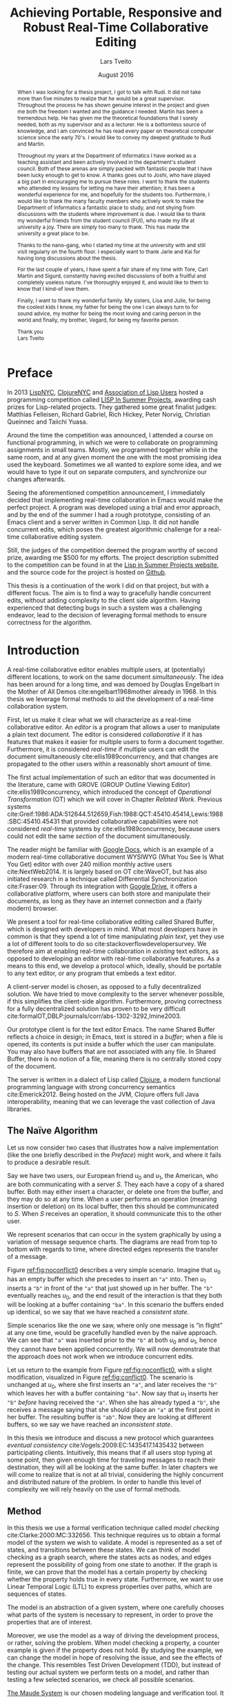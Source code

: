 #+TITLE: Achieving Portable, Responsive and Robust Real-Time Collaborative Editing
#+AUTHOR: Lars Tveito
#+EMAIL: larstvei@ifi.uio.no
#+DATE: August 2016
#+OPTIONS: num:3 H:5 todo:nil title:nil toc:nil ':t
#+LaTeX_CLASS_OPTIONS: [USenglish, hidelinks]
#+LaTeX_CLASS: ifimaster
#+LATEX_HEADER: \usepackage{tikz}
#+LATEX_HEADER: \usetikzlibrary{shapes, arrows, arrows.meta, positioning, decorations.pathreplacing, automata}
#+LATEX_HEADER: \usepackage[scale=0.85]{sourcecodepro}
#+LATEX_HEADER: \usepackage[backend=biber,bibencoding=utf8]{biblatex}
#+LATEX_HEADER: \usepackage{amsthm, centernot, parskip, multicol, siunitx, subcaption, url}
#+LATEX_HEADER: \usepackage[hang]{footmisc}
#+LATEX_HEADER: \usepackage{hyperref}
#+LATEX_HEADER: \bibliography{ref}
#+LaTeX_HEADER: \urlstyle{sf}

#+LaTeX_HEADER: \newcommand{\ins}[2]{ins(#1,\ \texttt{#2})}
#+LaTeX_HEADER: \newcommand{\del}[2]{del(#1,\ \texttt{#2})}
#+LATEX_HEADER: \newcommand{\tuple}[1]{\ensuremath{\langle #1\rangle}}
#+LATEX_HEADER: \let\oldcirc\circ
#+LATEX_HEADER: \renewcommand{\circ}{\oldcirc\,}
#+LaTeX_HEADER: \newenvironment{ritemize}{\begin{itemize}\raggedright}{\end{itemize}}
#+LaTeX_HEADER: \theoremstyle{definition}
#+LaTeX_HEADER: \newtheorem{definition}{Definition}[section]

#+LaTeX_HEADER: \setlength\footnotemargin{5pt}

#+LaTeX: \pgfdeclarelayer{bg}    % declare background layer
#+LaTeX: \pgfsetlayers{bg,main}  % set the order of the layers (main is the standard layer)

#+LaTeX: \ififorside{}
#+LaTeX: \frontmatter{}
#+LaTeX: \maketitle{}

#+LaTeX: \newpage
#+LaTeX: \thispagestyle{empty}
#+LaTeX: \mbox{}

#+BEGIN_abstract
Placeholder for abstract.
#+END_abstract

#+LaTeX: \newpage
#+LaTeX: \thispagestyle{empty}
#+LaTeX: \mbox{}
#+LaTeX: \renewcommand{\abstractname}{Acknowledgements}

#+BEGIN_abstract
  When I was looking for a thesis project, I got to talk with Rudi. It did not
  take more than five minutes to realize that he would be a great supervisor.
  Throughout the process he has shown genuine interest in the project and given
  me both the freedom I wanted and the guidance I needed. Martin has been a
  tremendous help. He has given me the theoretical foundations that I sorely
  needed, both as my supervisor and as a lecturer. He is a bottomless source of
  knowledge, and I am convinced he has read every paper on theoretical computer
  science since the early 70's. I would like to convey my deepest gratitude to
  Rudi and Martin.

  Throughout my years at the Department of Informatics I have worked as a
  teaching assistant and been actively involved in the department's student
  council. Both of these arenas are simply packed with fantastic people that I
  have been lucky enough to get to know. A thanks goes out to Joshi, who have
  played a big part in encouraging me to pursue these roles. I want to thank
  the students who attended my lessons for letting me have their attention; it
  has been a wonderful experience for me, and hopefully for the students too.
  Furthermore, I would like to thank the many faculty members who actively work
  to make the Department of Informatics a fantastic place to study, and not
  shying from discussions with the students where improvement is due. I would
  like to thank my wonderful friends from the student council (FUI), who made
  my life at university a joy. There are simply too many to thank. This has
  made the university a great place to be.

  Thanks to the nano-gang, who I started my time at the university with and
  still visit regularly on the fourth floor. I especially want to thank Jarle
  and Kai for having long discussions about the thesis.

  For the last couple of years, I have spent a fair share of my time with Tore,
  Carl Martin and Sigurd, constantly having excited discussions of both a
  fruitful and completely useless nature. I've thoroughly enjoyed it, and would
  like to them to know that I kind-of love them.

  Finally, I want to thank my wonderful family. My sisters, Lisa and Julie, for
  being the coolest kids I know, my father for being the one I can always turn
  to for sound advice, my mother for being the most loving and caring person in
  the world and finally, my brother, Vegard, for being my favorite person.

  \hfill Thank you \\
  \null\hfill Lars Tveito

#+END_abstract
  #+LaTeX: \tableofcontents{}
  #+LaTeX: \listoffigures{}
  #+LaTeX: \listoftables{}
* Preface
  :PROPERTIES:
  :UNNUMBERED: t
  :END:
  In 2013 [[http://lispnyc.org][LispNYC]], [[http://www.meetup.com/Clojure-NYC/][ClojureNYC]] and [[http://alu.org][Association of Lisp Users]] hosted a
  programming competition called [[http://lispinsummerprojects.org/][LISP In Summer Projects]], awarding cash prizes
  for Lisp-related projects. They gathered some great finalist judges: Matthias
  Felleisen, Richard Gabriel, Rich Hickey, Peter Norvig, Christian Queinnec and
  Taiichi Yuasa.

  Around the time the competition was announced, I attended a course on
  functional programming, in which we were to collaborate on programming
  assignments in small teams. Mostly, we programmed together while in the same
  room, and at any given moment the one with the most promising idea used the
  keyboard. Sometimes we all wanted to explore some idea, and we would have to
  type it out on separate computers, and synchronize our changes afterwards.

  Seeing the aforementioned competition announcement, I immediately decided
  that implementing real-time collaboration in Emacs would make the perfect
  project. A program was developed using a trial and error approach, and by the
  end of the summer I had a rough prototype, consisting of an Emacs client and
  a server written in Common Lisp. It did not handle concurrent edits, which
  poses the greatest algorithmic challenge for a real-time collaborative
  editing system.

  Still, the judges of the competition deemed the program worthy of second
  prize, awarding me $500 for my efforts. The project description submitted to
  the competition can be found in at the [[http://lispinsummerprojects.org/static/summer/231030-sharedbuffer.pdf][Lisp in Summer Projects website]], and
  the source code for the project is hosted on [[https://github.com/larstvei/shared-buffer-lisp-in-summer-projects][Github]].

  This thesis is a continuation of the work I did on that project, but with a
  different focus. The aim is to find a way to gracefully handle concurrent
  edits, without adding complexity to the client side algorithm. Having
  experienced that detecting bugs in such a system was a challenging endeavor,
  lead to the decision of leveraging formal methods to ensure correctness for
  the algorithm.
 #+LaTeX: \mainmatter{}
* Introduction

  A real-time collaborative editor enables multiple users, at (potentially)
  different locations, to work on the same document /simultaneously/. The idea
  has been around for a long time, and was demoed by Douglas Engelbart in the
  Mother of All Demos cite:engelbart1968mother already in 1968. In this thesis
  we leverage formal methods to aid the development of a real-time
  collaboration system.

  First, let us make it clear what we will characterize as a real-time
  collaborative editor. An /editor/ is a program that allows a user to
  manipulate a plain text document. The editor is considered /collaborative/ if
  it has features that makes it easier for multiple users to form a document
  together. Furthermore, it is considered /real-time/ if multiple users can
  edit the document simultaneously cite:ellis1989concurrency, and that changes
  are propagated to the other users within a reasonably short amount of time.

  The first actual implementation of such an editor that was documented in the
  literature, came with GROVE (GROUP Outline Viewing Editor)
  cite:ellis1989concurrency, which introduced the concept of /Operational
  Transformation/ (OT) which we will cover in Chapter [[Related Work]]. Previous
  systems
  cite:Greif:1986:ADA:512644.512659,Fish:1988:QCT:45410.45414,Lewis:1988:SBC:45410.45431
  that provided collaborative capabilities were not considered /real-time/
  systems by cite:ellis1989concurrency, because users could not edit the same
  /section/ of the document simultaneously.

  The reader might be familiar with [[https://www.google.com/docs/about/][Google Docs]], which is an example of a
  modern real-time collaborative document WYSIWYG (What You See Is What You
  Get) editor with over 240 million monthly active users cite:NextWeb2014. It
  is largely based on OT cite:WaveOT, but has also initiated research in a
  technique called Differential Synchronization cite:Fraser:09. Through its
  integration with [[https://www.google.com/drive/][Google Drive]], it offers a collaborative platform, where
  users can both store and manipulate their documents, as long as they have an
  internet connection and a (fairly modern) browser.

  We present a tool for real-time collaborative editing called Shared Buffer,
  which is designed with developers in mind. What most developers have in
  common is that they spend a lot of time manipulating /plain text/, yet they
  use a lot of different tools to do so cite:stackoverflowdevelopersurvey. We
  therefore aim at enabling real-time collaboration in /existing/ text editors,
  as opposed to developing an editor with real-time collaborative features. As
  a means to this end, we develop a protocol which, ideally, should be portable
  to any text editor, or any program that embeds a text editor.

  A client-server model is chosen, as opposed to a fully decentralized
  solution. We have tried to move complexity to the server whenever possible,
  if this simplifies the client-side algorithm. Furthermore, proving
  correctness for a fully decentralized solution has proven to be very
  difficult cite:formalOT,DBLP:journals/corr/abs-1302-3292,Imine2003.

  Our prototype client is for the text editor Emacs. The name Shared Buffer
  reflects a choice in design; in Emacs, text is stored in a /buffer/; when a
  file is opened, its contents is put inside a buffer which the user can
  manipulate. You may also have buffers that are not associated with any file.
  In Shared Buffer, there is no notion of a file, meaning there is no centrally
  stored copy of the document.

  The server is written in a dialect of Lisp called [[https://clojure.org/][Clojure]], a modern
  functional programming language with strong concurrency semantics
  cite:Emerick2012. Being hosted on the JVM, Clojure offers full Java
  interoperability, meaning that we can leverage the vast collection of Java
  libraries.

** The Naïve Algorithm

   Let us now consider two cases that illustrates how a naïve implementation
   (like the one briefly described in the [[Preface]]) might work, and where it
   fails to produce a desirable result.

   Say we have two users, our European friend $u_0$ and $u_1$, the American,
   who are both communicating with a server $S$. They each have a copy of a
   shared buffer. Both may either insert a character, or delete one from the
   buffer, and they may do so at any time. When a user performs an operation
   (meaning insertion or deletion) on its local buffer, then this should be
   communicated to $S$. When $S$ receives an operation, it should communicate
   this to the other user.

   We represent scenarios that can occur in the system graphically by using a
   variation of message sequence charts. The diagrams are read from top to
   bottom with regards to time, where directed edges represents the transfer of
   a message.

   #+BEGIN_EXPORT latex
   \begin{figure}[h]
     \centering
     \begin{tikzpicture}[>=stealth, shorten >= 5pt, node distance=1em, scale=1]
       \tikzstyle{vertex} = [circle, scale=0.5]
       \tikzstyle{O_0} = [vertex, fill=black!30!green]
       \tikzstyle{O_1} = [vertex, fill=black!30!blue]

       \tikzstyle{to} = [-{Stealth[scale=1.2]}]
       \tikzstyle{toO_0} = [to, color=black!30!green]
       \tikzstyle{toO_1} = [to, color=black!30!blue]

       \tikzstyle{op} = [midway, above=-3pt, sloped, text=black, font=\small]

       %% Server receives operations in this order
       \node (s) at (3, 4) {$S$};
       \coordinate (se) at (3, 0) {};
       \node[O_0, below = 2em of s] (s1) {};
       \node[O_1, below = 3.2em of s1] (s2) {};

       %% User 0 generates/receives in this order
       \node (u0) at (0, 4) {$u_0$};
       \node (u0e) at (0, 0) {};
       \node[O_0, below = of u0, label=left:{\texttt{a}}] (u00) {};
       \node[O_1, above = 2em of u0e, label=left:{\texttt{ba}}] (u01a) {};

       %% User 1 generates/receives in this order
       \node (u1) at (6, 4) {$u_1$};
       \node (u1e) at (6, 0) {};
       \node[O_0, below = 3em of u1, label=right:{\texttt{a}}] (u10a) {};
       \node[O_1, below = 1em of u10a, label=right:{\texttt{ba}}] (u11) {};

       \begin{pgfonlayer}{bg} % select the background layer
         \draw[to, color=black!30] (s) -- (s1)  -- (s2) -- (se);
         \draw[to, color=black!30] (u0) -- (u00) -- (u01a) -- (u0e);
         \draw[to, color=black!30] (u1) -- (u11) -- (u10a) -- (u1e);

         % Life of O_0
         \draw[toO_0] (u00) -- (s1) node [op] {$\overbrace{\ins{0}{a}}^{O_0}$};
         \draw[toO_0] (s1) -- (u10a) node [op, near end] {$O_0$};

         % Life of O_1
         \draw[toO_1] (u11) -- (s2) node [op] {$\overbrace{\ins{0}{b}}^{O_1}$};
         \draw[toO_1] (s2) -- (u01a) node [op, near end] {$O_1$};
       \end{pgfonlayer}
     \end{tikzpicture}
     \caption{A conflict-free scenario with two clients.}
     \label{fig:noconflict0}
   \end{figure}
   #+END_EXPORT

   Figure [[ref:fig:noconflict0]] describes a very simple scenario. Imagine that
   $u_0$ has an empty buffer which she precedes to insert an ="a"= into. Then
   $u_1$ inserts a ="b"= in front of the ="a"= that just showed up in her
   buffer. The ="b"= eventually reaches $u_0$, and the end result of the
   interaction is that they both will be looking at a buffer containing ="ba"=.
   In this scenario the buffers ended up identical, so we say that we have
   reached a /consistent state/.

   Simple scenarios like the one we saw, where only one message is "in flight"
   at any one time, would be gracefully handled even by the naïve approach. We
   can see that ="a"= was inserted prior to the ="b"= at both $u_0$ and $u_1$,
   hence they cannot have been applied concurrently. We will now demonstrate
   that the approach does not work when we introduce concurrent edits.

   Let us return to the example from Figure [[ref:fig:noconflict0]], with a slight
   modification, visualized in Figure [[ref:fig:conflict0]]. The scenario is
   unchanged at $u_0$, where she first inserts an ="a"=, and later receives the
   ="b"= which leaves her with a buffer containing ="ba"=. Now say that $u_1$
   inserts her ="b"= /before/ having received the ="a"=. When she has already
   typed a ="b"=, she receives a message saying that she should place an ="a"=
   at the first point in her buffer. The resulting buffer is ="ab"=. Now they
   are looking at different buffers, so we say we have reached an /inconsistent
   state/.

   #+BEGIN_EXPORT latex
   \begin{figure}[h]
     \centering
     \begin{tikzpicture}[>=stealth, shorten >= 5pt, node distance=1em, scale=1]
       \tikzstyle{vertex} = [circle, scale=0.5]
       \tikzstyle{O_0} = [vertex, fill=black!30!green]
       \tikzstyle{O_1} = [vertex, fill=black!30!blue]

       \tikzstyle{to} = [-{Stealth[scale=1.2]}]
       \tikzstyle{toO_0} = [to, color=black!30!green]
       \tikzstyle{toO_1} = [to, color=black!30!blue]

       \tikzstyle{op} = [midway, above=-3pt, sloped, text=black, font=\small]

       %% Server receives operations in this order
       \node (s) at (3, 4) {$S$};
       \coordinate (se) at (3, 0) {};
       \node[O_0, below = 3em of s] (s1) {};
       \node[O_1, below = 1em of s1] (s2) {};

       %% User 0 generates/receives in this order
       \node (u0) at (0, 4) {$u_0$};
       \node (u0e) at (0, 0) {};
       \node[O_0, below = of u0, label=left:{\texttt{a}}] (u00) {};
       \node[O_1, above = 2em of u0e, label=left:{\texttt{ba}}] (u01a) {};

       %% User 1 generates/receives in this order
       \node (u1) at (6, 4) {$u_1$};
       \node (u1e) at (6, 0) {};
       \node[O_1, below = 1.5em of u1, label=right:{\texttt{b}}] (u11) {} ;
       \node[O_0, below = 3em of u11, label=right:{\texttt{ab}}] (u10a) {};

       \begin{pgfonlayer}{bg} % select the background layer
         \draw[to, color=black!30] (s) -- (s1)  -- (s2) -- (se);
         \draw[to, color=black!30] (u0) -- (u00) -- (u01a) -- (u0e);
         \draw[to, color=black!30] (u1) -- (u11) -- (u10a) -- (u1e);

         % Life of O_0
         \draw[toO_0] (u00) -- (s1) node [op] {$\overbrace{\ins{0}{a}}^{O_0}$};
         \draw[toO_0] (s1) -- (u10a) node [op, near end] {$O_0$};

         % Life of O_1
         \draw[toO_1] (u11) -- (s2) node [op] {$\overbrace{\ins{0}{b}}^{O_1}$};
         \draw[toO_1] (s2) -- (u01a) node [op, near end] {$O_1$};
       \end{pgfonlayer}
     \end{tikzpicture}
     \caption{A minimal conflict with two clients.}
     \label{fig:conflict0}
   \end{figure}
   #+END_EXPORT

   In this thesis we introduce and discuss a new protocol which guarantees
   /eventual consistency/ cite:Vogels:2009:EC:1435417.1435432 between
   participating clients. Intuitively, this means that if all users stop typing
   at some point, then given enough time for traveling messages to reach their
   destination, they will all be looking at the same buffer. In later chapters
   we will come to realize that is not at all trivial, considering the highly
   concurrent and distributed nature of the problem. In order to handle this
   level of complexity we will rely heavily on the use of formal methods.

** Method

   In this thesis we use a formal verification technique called /model
   checking/ cite:Clarke:2000:MC:332656. This technique requires us to obtain a
   formal model of the system we wish to validate. A model is represented as a
   set of states, and transitions between these states. We can think of model
   checking as a graph search, where the states acts as nodes, and edges
   represent the possibility of going from one state to another. If the graph
   is finite, we can prove that the model has a certain property by checking
   whether the property holds true in every state. Furthermore, we want to use
   Linear Temporal Logic (LTL) to express properties over paths, which are
   sequences of states.

   The model is an abstraction of a given system, where one carefully chooses
   what parts of the system is necessary to represent, in order to prove the
   properties that are of interest.

   Moreover, we use the model as a way of driving the development process, or
   rather, solving the problem. When model checking a property, a counter
   example is given if the property does not hold. By studying the example, we
   can change the model in hope of resolving the issue, and see the effects of
   the change. This resembles Test Driven Development (TDD), but instead of
   testing our actual system we perform tests on a model, and rather than
   testing a few selected scenarios, we check all possible scenarios.

   [[http://maude.cs.illinois.edu/][The Maude System]] is our chosen modeling language and verification tool. It
   provides an expressive language, that is well suited for modeling concurrent
   and distributed systems [[cite:DBLP:conf/maude/2007]]. In addition, it
   provides an LTL Model Checker cite:Eker2004162, which allows us to specify
   and verify LTL properties.

** Contributions

   The main result of this thesis is a protocol that enables real-time
   collaborative editing. Both a client- and server-side algorithm have been
   modeled and implemented. The model has been formally verified to guarantee
   eventual consistency for a limited number of clients and operations.

   In the process we have:
   - provided a formal description of our system based on OT,
   - demonstrated how modeling has been used to drive the development,
   - presented a representation of the system in Maude,
   - performed LTL model checking on our model in Maude,
   - provided a client as an extension for Emacs,
   - provided an implementation of the server-side algorithm in Clojure.

* Formal Semantics of Editing Operations

  #+BEGIN_EXPORT latex
  \begin{wrapfigure}[14]{r}{0pt}
    \begin{tikzpicture}[>=stealth, shorten >= 5pt, node distance=1em, scale=1]
        \tikzstyle{vertex} = [circle, scale=0.5]
        \tikzstyle{O_0} = [vertex, fill=black!30!green]
        \tikzstyle{O_1} = [vertex, fill=black!30!blue]

        \tikzstyle{to} = [-{Stealth[scale=1.2]}]
        \tikzstyle{toO_0} = [to, color=black!30!green]
        \tikzstyle{toO_1} = [to, color=black!30!blue]

        \tikzstyle{op} = [midway, above=-3pt, sloped, text=black, font=\small]

        %% Server receives operations in this order
        \node[color=black!20] (s) at (3, 3.5) {$S$};
        \coordinate (se) at (3, 0) {};
        \node[O_0, color=black!20, below = 2em of s] (s1) {};
        \node[O_1, color=black!20, below = 1.5em of s1] (s2) {};

        %% User 0 generates/receives in this order
        \node (u0) at (0, 3.5) {$u_0$};
        \node (u0e) at (0, 0) {};
        \node[O_0, below = of u0, label=left:{\texttt{a}}] (u00) {};
        \node[O_1, above = 2em of u0e, label=left:{\texttt{ba}}] (u01a) {};

        \begin{pgfonlayer}{bg} % select the background layer
          \draw[to, color=black!20] (s) -- (s1)  -- (s2) -- (se);
          \draw[to, color=black!30] (u0) -- (u00) -- (u01a) -- (u0e);

          % Life of O_0
          \draw[toO_0] (u00) -- (s1) node [op] {$\overbrace{\ins{0}{a}}^{O_0}$};

          % Life of O_1
          \draw[toO_1] (s2) -- (u01a) node [op] {$\overbrace{\ins{0}{b}}^{O_1}$};
        \end{pgfonlayer}
    \end{tikzpicture}
    \caption{Our focus is on the operations of a single user.}
    \label{fig:focusclient}
  \end{wrapfigure}
  #+END_EXPORT

  A model of a given system is an abstraction of that system cite:Lamport:2002,
  which means only some aspects of the system are described. In our case, the
  fundamental capabilities of a text editor, namely the insertion and deletion
  of characters in a buffer, should be captured, along with the order in which
  they are performed. The time between operations is an example of something
  /not/ represented in the model; as a result the model cannot be used to
  analyze the real time performance of the system. Other features of a text
  editor, like "search and replace", are also omitted, because such features
  can be represented as a series of deletions and insertions.

  In this chapter we introduce a formal definition of editing operations and
  their semantics. Operations are fundamental for all /Operational
  Transformation/ (OT) algorithms, as well as the Shared Buffer algorithm. To
  get a deeper understanding of the operations we study their algebraic
  properties, which simplifies the process of both specifying and implementing
  them. Furthermore, the Shared Buffer heavily relies on the ability to take
  the inverse of an operation, which motivates Section [[Invertibility]].

  The definitions are based on
  cite:ellis1989concurrency,DBLP:journals/corr/abs-1302-3292; we specify them
  formally and define the semantics of editing operations as a set of
  equations. This chapter is only concerned with events at a single client. We
  assume that every event is simply an operation being applied, and do not
  differentiate between an operation originating locally or remotely.

** Operations and Buffers

   The operations we are concerned with is the /insertion/ and /deletion/ of a
   character in a buffer.
   #+BEGIN_EXPORT latex
   \\
   \begin{definition}[Operations]
     The set $\mathcal O$ is inductively defined as the smallest set such that
     the following holds:
     \begin{itemize}
     \item \(nop \in \mathcal O\),
     \item \(ins(i,\ c) \in \mathcal O\) for any \(i \in \mathbb{N}\) and \(c \in Unicode\),
     \item \(del(i) \in \mathcal O\) for any \(i \in \mathbb{N}\),
     \item for any two \(O_i, O_j \in \mathcal O\) then \(O_j \circ O_i \in \mathcal O\).\hfill$\dashv$
     \end{itemize}
   \end{definition}
   #+END_EXPORT

   The semantics of an operation is defined in terms of how it is applied to a
   buffer, where a buffer is simply defined as a 0-indexed string of UTF-8
   encoded characters. The set $Unicode$ is our alphabet, which contains every
   character defined by the Unicode standard cite:unicode-standard. We let
   $\mathcal B$ constitute the set of all possible buffers --- this set could
   also be expressed as $Unicode^{*}$.

   An operation can be applied to a buffer, which in turn yields a new buffer.
   Consequently all $O \in \mathcal O$ are partial unary operations $O :
   \mathcal B \rightarrow \mathcal B$. The operations are partial because a
   given operation cannot necessarily be applied to all buffers; as an example,
   no delete operation can be applied to the empty buffer $\epsilon$. We assume
   that no text-editor are able to produce an operation which is ill-defined on
   its current buffer.
   #+BEGIN_EXPORT latex
   \\
   \begin{definition}{(Semantics of Operations).}
     Let $B \in \mathcal{B}$. The $nop$ operation is the operation that does
     nothing, and applying it is defined as:
     \begin{align*}
       nop(B) &= B
     \end{align*}
     Let $i \in \mathbb{N}$, and both $c, c' \in Unicode$. We let a single space
     represent concatenation, where characters are treated like strings of length
     one. Applying an insertion is then defined as follows:
     \begin{align*}
       ins(0, c)(B) &= c\ B \\
       ins(i + 1, c)(c'\ B) &= c'\ ins(i, c)(B)
     \end{align*}
     Similarly, applying a deletion is defined as:
     \begin{align*}
       del(0)(c\ B) &= B \\
       del(i + 1)(c\ B) &= c\ del(i)(B)
     \end{align*}
     Let $O_i, O_j \in \mathcal O$, and let $O_j \circ O_i$ represent the
     \textit{composition} of $O_i$ and $O_j$. Applying a composed operation to a buffer
     is defined as:
     \begin{align*}
       O_j \circ O_i(B) &= O_j(O_i(B))
     \end{align*}\hfill$\dashv$
   \end{definition}
   #+END_EXPORT
   Note that composition of operations is no different from regular function
   composition.

** Scenarios Described in Terms of Operations and Their Application

   In the previous section we formalized
   - what operations are,
   - how operations are applied to buffers, and
   - how operations are combined.

   Let us try to bridge the gap between the formal notion of an editing
   operation, and scenarios that involves a user typing on a keyboard. Imagine
   that a user types the word ~"hello"~ --- this is modeled as a single
   operation:
   \[ \ins{4}{o} \circ \ins{3}{l} \circ \ins{2}{l} \circ \ins{1}{e} \circ \ins{0}{h} \]
   The result of applying the operation to the empty buffer $\epsilon$
   evaluates to the buffer that only contains the word ~"hello"~, and can be
   calculated as so:
   #+BEGIN_EXPORT latex
   \begin{align*}
     \ins{4}{o} \circ \ins{3}{l} \circ \ins{2}{l} \circ \ins{1}{e} \circ \ins{0}{h} (\epsilon) &= \\
     \ins{4}{o} \circ \ins{3}{l} \circ \ins{2}{l} \circ \ins{1}{e} (\texttt{"h"}) &= \\
     \ins{4}{o} \circ \ins{3}{l} \circ \ins{2}{l} (\texttt{"he"}) &= \\
     \ins{4}{o} \circ \ins{3}{l} (\texttt{"hel"}) &= \\
     \ins{4}{o} (\texttt{"hell"}) &= \texttt{"hello"}
   \end{align*}
   #+END_EXPORT
   Now we will expand from the case where a single user types on a keyboard,
   and include operations that can be received from a server. In the scenario
   best described by Figure [[ref:fig:noconflict0]] (page pageref:fig:noconflict0),
   we saw two operations $\ins{0}{a}$ and $\ins{0}{b}$, named $O_0$ and $O_1$
   respectively, being applied in the same order at two different locations.
   #+BEGIN_EXPORT latex
   \begin{multicols}{2}
     From the perspective of $u_0$:
     \begin{itemize}
     \item $O_0$ is generated locally,
     \item $O_1$ is received from the server.
     \end{itemize}
     \columnbreak
     From the perspective of $u_1$:
     \begin{itemize}
     \item $O_0$ is received from the server,
     \item $O_1$ is generated locally.
     \end{itemize}
   \end{multicols}
   #+END_EXPORT
   Common to both $u_0$ and $u_1$ is their initial buffer (the empty buffer
   $\epsilon$) and the operation they apply is $O_1 \circ O_0$. Because they
   perform the same operation to the same initial buffer, they must necessarily
   end up in a consistent state (i.e. end up with the same buffer).

   The scenario from Figure [[ref:fig:conflict0]] (page pageref:fig:conflict0) is
   almost identical to the scenario above, but the operations are applied in
   different orders.
   #+BEGIN_EXPORT latex
   \begin{multicols}{2}
     From the perspective of $u_0$:
     \begin{itemize}
     \item $O_0$ is generated locally,
     \item $O_1$ is received from the server.
     \end{itemize}
     \columnbreak
     From the perspective of $u_1$:
     \begin{itemize}
     \item $O_1$ is generated locally,
     \item $O_0$ is received from the server.
     \end{itemize}
   \end{multicols}
   #+END_EXPORT
   $u_0$ and $u_1$ have the same initial buffer, but the composed operation of
   $u_0$ is $O_1 \circ O_0$ and the composed operation of $u_1$ is $O_0 \circ
   O_1$. By applying these operations to the empty buffer $\epsilon$ we show
   that $u_0$ and $u_1$ end up in an inconsistent state (i.e. end up with
   different buffers).
   #+BEGIN_EXPORT latex
   \begin{multicols}{2}
     Operation applied by $u_0$:
     \begin{align*}
       \overbrace{\ins{0}{b}}^{O_1} \circ \overbrace{\ins{0}{a}}^{O_0}(\epsilon) &= \\
       \ins{0}{b}(\texttt{"a"}) &= \texttt{"ba"}
     \end{align*}

     \columnbreak
     Operation applied by $u_1$:
     \begin{align*}
       \overbrace{\ins{0}{a}}^{O_0} \circ \overbrace{\ins{0}{b}}^{O_1}(\epsilon) &= \\
       \ins{0}{a}(\texttt{"b"}) &= \texttt{"ab"}
     \end{align*}
   \end{multicols}
   #+END_EXPORT

** Algebraic Properties

   An algebraic structure is a set along with one or more operations
   cite:antonsen2014logiske. The set of operations $\mathcal O$ under
   composition $\circ : \mathcal O \times \mathcal O \rightarrow \mathcal O$
   forms an algebraic structure, denoted $\langle \mathcal O, \circ \rangle$.

   The previous section contains a proof that $\circ$ is /not/ commutative,
   meaning that $O_j \circ O_i = O_i \circ O_j$ is not the case for all $O_i,
   O_j \in \mathcal O$.
   \begin{proof}
   As examplified in the previous section:
   \[
   ins(0, b) \circ ins(0, a) \neq ins(0, a) \circ ins(0, b)
   \]
   \end{proof}

   The fact that $\circ$ is not commutative is precisely the problem with the
   naïve algorithm (Section [[The Naïve Algorithm]]); in other words, the naïve
   algorithm would guarantee eventual consistency if the order of which
   operations are applied does not affect the end result. In the next chapter
   we will introduce /Operational Transformation/ which, at its core, is a
   technique for restoring commutativity for operations.

   Furthermore, the structure $\langle \mathcal O, \circ \rangle$ is a /monoid/
   because it satisfies the following properties:

   - $nop$ is the identity element of $\circ$.
     \begin{proof}
     Let $O \in \mathcal O$, then
     \begin{itemize}
       \item $nop \circ O(B) = nop(O(B)) = O(B)$
       \item $O \circ nop(B) = O(nop(B)) = O(B)$
     \end{itemize}
     for any $B \in \mathcal B$. It follows that $nop \circ O = O \circ nop = O$.
     \end{proof}
   - $\circ$ is associative.
     \begin{proof}
     Let $O_i, O_j, O_k \in \mathcal O$, then
     \begin{itemize}
       \item $((O_k \circ O_j) \circ O_i)(B) = (O_k \circ O_j)(O_i(B)) = O_k(O_j(O_i(B)))$
       \item $(O_k \circ (O_j \circ O_i))(B) = O_k((O_j \circ O_i)(B)) = O_k(O_j(O_i(B)))$
     \end{itemize}
     for any $B \in \mathcal B$. It follows that $O_k \circ (O_j \circ O_i) =
     (O_k \circ O_j) \circ O_i$.
     \end{proof}
   - $\circ$ is closed under $\mathcal O$.
     \begin{proof}
     By definition.
     \end{proof}

   There are two main reasons for noting these algebraic properties; one is
   that it is helpful when writing a formal specification in Maude, because
   Maude is an /algebraic/ specification language; the other is that it helps
   when translating the structure to a given programming language, by making
   sure the selected representation preserves the properties of a monoid.

*** Invertibility

    A /group/ can be described as a monoid with /invertibility/, meaning every
    element in $\mathcal O$ has an inverse. More formally, for $\langle
    \mathcal O, \circ \rangle$ to be a group, it must satisfy that for any $O_i
    \in \mathcal O$ there exists a $O_j \in \mathcal O$ such that:
    #+BEGIN_EXPORT latex
    \[ O_j \circ O_i = O_i \circ O_j = nop \]
    #+END_EXPORT
    The inverse of an operation $O \in \mathcal O$ is denoted $O^{-1}$, and so
    the equation can be restated as:
    #+BEGIN_EXPORT latex
    \[ O \circ O^{-1} = O^{-1} \circ O = nop \]
    #+END_EXPORT
    /Undo/ is a common feature in text editors, and should guide us in
    constructing an inverse function for $\mathcal O$. Intuitively it seems to
    satisfy the equation, in the sense that adding a character to a buffer,
    followed by an undo, is the same as having done nothing at all.

    Guided by this intuition, the inverse of $\ins{0}{a}$ should be $del(0)$,
    because applying $del(0) \circ \ins{0}{a}$ to a buffer will always yield
    the same buffer. We can make the exact same argument for $\ins{0}{b}$; its
    inverse should be $del(0)$. What should then be the inverse of $del(0)$? It
    cannot be both $\ins{0}{a}$ and $\ins{0}{b}$. If we were to choose one
    arbitrarily, then a user could suddenly experience that the character the
    inserted morphed in to another.

    The problem is solved by extending the delete operations with what
    character is deleted, and so we redefine delete operations as so:
    - $del(i,\ c) \in \mathcal O$ for any $i \in \mathbb{N}$ and $c \in Unicode$.

    With the information of what character was deleted in the operation, we
    disambiguate what the inverse of a deletion should be. The inverse of
    $\ins{0}{a}$ should be $\del{0}{a}$, and the inverse of $\ins{0}{b}$ should
    be $\del{0}{b}$, where the inverse of each deletion should be $\ins{0}{a}$
    and $\ins{0}{b}$ respectively.

    Inverting composed operations is analogous with undoing multiple steps. Say
    a user types an =a= followed by a =b=, then undoing it would be to first
    delete the =b=, then delete the =a=. So for instance, the inverse of
    $\ins{1}{b} \circ \ins{0}{a}$ should be $\del{0}{a} \circ \del{1}{b}$.
    #+BEGIN_EXPORT latex
    \\
    \begin{definition}[Inverse of an Operation]
      The inverse of the $nop$ element is the $nop$ element itself:
      \[ nop^{-1} = nop \]
      The inverse of an insertion of a character $c \in Unicode$ at position $i
      \in \mathbb{N}$, is the deletion of that character at that position:
      \[ ins(i,\ c)^{-1} = del(i,\ c) \]
      Similarly for deletions:
      \[ del(i,\ c)^{-1} = ins(i,\ c) \]
      For a composed operation $O_j \circ O_i \in \mathcal{O}$, the order of the
      operations is reversed, and the operations are inverted:
      \[ (O_j \circ O_i)^{-1} = O_i^{-1} \circ O_j^{-1} \]\hfill$\dashv$
    \end{definition}
    #+END_EXPORT
    Now that we have defined an inverse for all operations, we can check if
    invertibillity holds. Say we have the operation $\ins{0}{a}$, then its
    inverse is $\del{0}{a}$. We apply $\del{0}{a} \circ \ins{0}{a}$ to the
    empty buffer $\epsilon$:
    #+BEGIN_EXPORT latex
    \begin{align*}
      \del{0}{a} \circ \ins{0}{a} (\epsilon) &= \\
      \del{0}{a} (\texttt{"a"}) &= \epsilon
    \end{align*}
    #+END_EXPORT
    In order to satisfy the invertibility axiom, the reverse should be true as
    well. It is not because applying $\ins{0}{a} \circ \del{0}{a}$ on the empty
    buffer $\epsilon$, because it is not well defined. Consequently, the
    invertibility axiom does not hold, and so $\langle \mathcal O, \circ
    \rangle$ is not a group.

    Inverting operations is an essential part of the Shared Buffer algorithm,
    and we rely on the definition above even though the invertibillity axiom
    does not hold. Notice that the counter example $\ins{0}{a} \circ \del{0}{a}
    (\epsilon)$ expresses that a deletion is applied to the empty buffer and
    then undone. It seems fair to question if that situation could really
    occur, because there is no reasonably defined way for an editor to perform
    the deletion in the first place.

    We have to ensure that the algorithm never construct an operation that
    cannot be applied to a given client's buffer. We rely on the model checker
    to provide a counter example, if we were to construct such an operation.
* Related Work

  In this chapter we present some of the work of Ellis and Gibbs
  cite:ellis1989concurrency, the pioneers of /Operational Transformation/ (OT)
  and the very interesting work of Imine et al. on proving correctness for
  transformation functions using formal verification techniques
  cite:DBLP:conf/ecscw/ImineMOR03,DBLP:journals/corr/abs-1302-3292,formalOT.
  The chapter should sufficiently convey the basic idea of OT and how it
  works, without going into the finer details. We use notation established in
  Chapter [[Formal Semantics of Editing Operations]] to describe the workings of
  OT.

** Basics of Operational Transformation

   Ellis and Gibbs introduced the dOPT (Distributed Operational Transformation)
   algorithm cite:ellis1989concurrency, and with it, /Operational
   Transformation/ (OT), which tries to solve the problem of diverging copies
   of a buffer, in a fully distributed setting. The main idea is to construct a
   /transformation function/ where remote operations are transformed with
   regards to conflicting local operations in a way that guarantees
   consistency.

   In order to achieve this, an additional parameter, /priority/, is added to
   insertions and deletions; the priority is a unique identifier for a given
   client, represented as a number, and is used in order to break ties. The
   transformation function $T: \mathcal O \times \mathcal O \rightarrow
   \mathcal O$, proposed by Ellis and Gibbs, is restated in Figure
   [[ref:fig:transformation-function]].

   #+BEGIN_EXPORT latex
   \begin{figure}[h]
     \begin{align*}
       T(ins(p1,c1,pr1), ins(p2,c2,pr2)) &=
       \begin{cases}
         ins(p1,c1,pr1)      & \text{if }      p1 < p2 \\
         ins(p1+1,c1,pr1)    & \text{else if } p1 > p2 \\
         nop                 & \text{else if } c1 = c2 \\
         ins(p1+1,c1,pr1)    & \text{else if } pr1 > pr2 \\
         ins(p1,c1,pr1)      & \text{otherwise}
       \end{cases}
       \\\\
       T(ins(p1,c1,pr1), del(p2,pr2)) &=
       \begin{cases}
         ins(p1,c1,pr1)      & \text{if } p1 < p2 \\
         ins(p1-1,c1,pr1)    & \text{otherwise}
       \end{cases}
       \\\\
       T(del(p1,pr1), ins(p2,c2,pr2)) &=
       \begin{cases}
         del(p1,pr1)         & \text{if } p1 < p2 \\
         del(p1+1,pr1)       & \text{otherwise}
       \end{cases}
       \\\\
       T(del(p1,pr1), del(p2,pr2)) &=
       \begin{cases}
         del(p1,pr1)         & \text{if }      p1 < p2 \\
         del(p1-1,pr1)       & \text{else if } p1 > p2 \\
         nop                 & \text{otherwise}
       \end{cases}
     \end{align*}
     \caption{The transformation function from \cite{ellis1989concurrency}.}
     \label{fig:transformation-function}
   \end{figure}
   #+END_EXPORT
   Let us again consider the example described in Figure [[ref:fig:conflict0]]
   (page pageref:fig:conflict0), where two operations $O_0 = ins(0,\
   \texttt{a},\ 0)$ and $O_1 = ins(0,\ \texttt{b},\ 1)$ are performed
   concurrently, leading to an inconsistent state. Rather than applying
   operations directly, remote operations are transformed with regards to
   (potential) concurrent local operations, before they are applied.
   Communication is done directly between clients (as opposed to going via a
   server).
   #+BEGIN_EXPORT latex
   \begin{multicols}{2}
     From the perspective of $u_0$:
     \begin{ritemize}
     \item $O_0$ is generated locally,
     \item $O_1$ is received from $u_1$, $T(O_1, O_0)$ is applied.
     \end{ritemize}
     \columnbreak
     From the perspective of $u_1$:
     \begin{ritemize}
     \item $O_1$ is generated locally,
     \item $O_0$ is received from $u_0$, $T(O_0, O_1)$ is applied.
     \end{ritemize}
   \end{multicols}
   #+END_EXPORT
   The scenario is illustrated in Figure
   [[ref:fig:conflict-resolved-transformation]]. By composing the operations at
   each user and applying that operation to the empty buffer $\epsilon$, the
   resulting buffer is found.
   #+BEGIN_EXPORT latex
   \begin{multicols}{2}
     Operation applied by $u_0$:
     \begin{align*}
       T(O_1, O_0) \circ ins(0,\ \texttt{a},\ 0) (\epsilon) &= \\
       T(ins(0,\ \texttt{b},\ 1), ins(0,\ \texttt{a},\ 0)) (\epsilon) &= \\
       ins(1,\ \texttt{b},\ 1)(\texttt{"a"}) &= \texttt{"ab"}
     \end{align*}

     \columnbreak
     Operation applied by $u_1$:
     \begin{align*}
       T(O_0, O_1) \circ ins(0,\ \texttt{b},\ 1) (\epsilon) &= \\
       T(ins(0,\ \texttt{a},\ 0), ins(0,\ \texttt{b},\ 1)) (\epsilon) &= \\
       ins(0,\ \texttt{a},\ 0)(\texttt{"b"}) &= \texttt{"ab"}
     \end{align*}
   \end{multicols}
   #+END_EXPORT
   #+BEGIN_EXPORT latex
   \begin{figure}[h]
     \centering
     \begin{tikzpicture}[>=stealth, shorten >= 5pt, node distance=1em, scale=1]
       \tikzstyle{vertex} = [circle, scale=0.5]
       \tikzstyle{O_0} = [vertex, fill=black!30!green]
       \tikzstyle{O_1} = [vertex, fill=black!30!blue]

       \tikzstyle{to} = [-{Stealth[scale=1.2]}]
       \tikzstyle{toO_0} = [to, color=black!30!green]
       \tikzstyle{toO_1} = [to, color=black!30!blue]

       \tikzstyle{op} = [above=-3pt, sloped, text=black]

       %% User 0 generates/receives in this order
       \node (u0) at (0, 5) {$u_0$};
       \node (u0e) at (0, 0) {};
       \node[O_0, below = of u0, label=left:{\texttt{a}}] (u00) {};
       \node[O_1, above = 2em of u0e, label=left:{\texttt{ab}}] (u01a) {};

       %% User 1 generates/receives in this order
       \node (u1) at (7, 5) {$u_1$};
       \node (u1e) at (7, 0) {};
       \node[O_1, below = 4em of u1, label=right:{\texttt{b}}] (u11) {} ;
       \node[O_0, below = 1em of u11, label=right:{\texttt{ab}}] (u10a) {};

       \draw[to, color=black!30] (u0) -- (u00) -- (u01a) -- (u0e);
       \draw[to, color=black!30] (u1) -- (u11) -- (u10a) -- (u1e);

       % Life of O_0
       \draw[toO_0] (u00) -- (u10a) node [op, pos=0.4] {$\overbrace{T(ins(0,\ \texttt{a},\ 0), ins(0,\ \texttt{b},\ 1))}^{ins(0,\ \texttt{a},\ 0)}$};

       % Life of O_1
       \draw[toO_1] (u11) -- (u01a) node [op, pos=0.6] {$\overbrace{T(ins(0,\ \texttt{b},\ 1), ins(0,\ \texttt{a},\ 0))}^{ins(1,\ \texttt{b},\ 1)}$};

     \end{tikzpicture}
     \caption{Conflict resolved using $T$.}
     \label{fig:conflict-resolved-transformation}
   \end{figure}
   #+END_EXPORT
   Note that $T(O_1, O_0) \circ O_0 \neq T(O_0, O_1) \circ O_1$ (i.e. the
   operations are not /equal/), but they are /equivalent/ in the sense that
   applying them to the same buffer yields the same result, denoted:
   #+BEGIN_EXPORT latex
   \[ T(O_1, O_0) \circ O_0 \equiv T(O_0, O_1) \circ O_1 \]
   #+END_EXPORT
   As shown, the transformation function $T$ can be used to resolve a conflict.
   However, the algorithm should be able to handle any number of concurrent
   operations, from an arbitrary number of clients, which may lead to conflicts
   of great complexity --- it is not given that the transformation function can
   resolve every conflict that can arise.

** Discussing Consistency in Operational Transformation

   This section introduces some consistency models that have been used to
   describe correctness of OT algorithms, and achievements in trying to verify
   these algorithms. In OT it is common to refer to a /site/ as a uniquely
   identified object with a data segment (for example a document) which a user
   can manipulate. When no messages are "in flight", the system is said to be
   /quiescence/.

   The consistency model of cite:ellis1989concurrency, is defined by the
   following two properties:

   - *Causality*[fn:1]: If $O_i$ was executed before $O_j$ at one site, then
     $O_i$ must be executed before $O_j$ on all sites.
   - *Convergence*: At quiescence, all copies are identical.

   Sun et al. cite:DBLP:journals/tochi/SunJZYC98 expanded the consistency model
   of cite:ellis1989concurrency with:

   - *Intention preservation*: If an operation $O_i$ has been transformed to
     $O_i'$, then the effects of applying $O_i'$ must be equivalent of that of
     applying $O_i$.

   dOPT is a fully distributed algorithm, where determining temporal
   relationships between events (i.e. generation and reception of operations)
   is a more challenging task than when leveraging a centralized server. It
   uses a /state vector/ (also referred to as a /vector clock/) which is
   essentially an extension of Lamport clocks cite:lamport1978time, yielding a
   partial order of events. An ordering being partial means that there exists
   events where neither event precedes the other, which means the events are
   /concurrent/.

   The dOPT algorithm ensures that operations are applied according to the
   partial order of events, where an event is either the generation of an
   operation or the reception of one. This ensures causality, but not
   convergence. Because the order is partial there are events that are
   concurrent; instead of trying to order these events /totally/ (i.e. ensure
   that for any two events, one will precede the other) a transformation
   function is used. Given two concurrent operations $O_i, O_j$, where $O_i$
   has already been applied, $O_j$ must be transformed with regards to $O_i$
   before it is applied.

   A transformation function $T$ must satisfy:
   #+BEGIN_EXPORT latex
   \begin{equation*}
     \tag{$C_1$}
     T(O_j, O_i) \circ O_i \equiv T(O_i, O_j) \circ O_j
     \label{eqn:C1}
   \end{equation*}
   #+END_EXPORT
   for all $O_i, O_j \in \mathcal O$ in order to guarantee convergence; this is
   a necessary, but not a sufficient condition cite:ellis1989concurrency. The
   transformation function $T$ from Figure [[ref:fig:transformation-function]] does
   not satisfy the condition, which has been shown by
   cite:DBLP:conf/ecscw/ImineMOR03.

   We have been able to reproduce the result by model checking our Maude
   specification. A minimal counter example, as shown in Figure
   [[ref:fig:disprove-c1]], involves two operations, $O_0 = \ins{0}{b}$ and $O_1 =
   del(0)$, applied to an initially non-empty buffer. The priority parameter is
   omitted in this example, because it has no effect on the outcome. Assume
   that both $u_0$ and $u_1$ initially has a buffer containing ~"a"~.
   #+BEGIN_EXPORT latex
   \begin{multicols}{2}
     From the perspective of $u_0$:
     \begin{ritemize}
     \item $\ins{0}{b}$ is generated locally,
     \item $O_1$ is received from $u_1$, $T(O_1, O_0)$ is applied.
     \end{ritemize}
     \columnbreak
     From the perspective of $u_1$:
     \begin{ritemize}
     \item $del(0)$ is generated locally,
     \item $O_0$ is received from $u_0$, $T(O_0, O_1)$ is applied.
     \end{ritemize}
   \end{multicols}
   #+END_EXPORT
   Again, the resulting buffer can be calculated by applying the respective
   operations to the buffer ~"a"~.
   #+BEGIN_EXPORT latex
   \begin{multicols}{2}
     Operation applied by $u_0$:
     \begin{align*}
       T(O_1, O_0) \circ \ins{0}{b} (\texttt{"a"}) &= \\
       T(del(0), \ins{0}{b}) (\texttt{"ba"}) &= \\
       del(1) (\texttt{"ba"}) &= \texttt{"b"}
     \end{align*}

     \columnbreak
     Operation applied by $u_1$:
     \begin{align*}
       T(O_0, O_1) \circ del(0) (\texttt{"a"}) &= \\
       T(\ins{0}{b}, del(0)) (\epsilon) &= \\
       \ins{-1}{b} (\epsilon) &= \textcolor{black!15!red}{error}
     \end{align*}
   \end{multicols}
   #+END_EXPORT
   #+BEGIN_EXPORT latex
   \begin{figure}[h]
     \centering
     \begin{tikzpicture}[>=stealth, shorten >= 5pt, node distance=1em, scale=1]
       \tikzstyle{vertex} = [circle, scale=0.5]
       \tikzstyle{O_0} = [vertex, fill=black!30!green]
       \tikzstyle{O_1} = [vertex, fill=black!30!blue]

       \tikzstyle{to} = [-{Stealth[scale=1.2]}]
       \tikzstyle{toO_0} = [to, color=black!30!green]
       \tikzstyle{toO_1} = [to, color=black!30!blue]

       \tikzstyle{op} = [above=-3pt, sloped, text=black]

       %% User 0 generates/receives in this order
       \node (u0) at (0, 5) {$u_0$};
       \node (u0e) at (0, 0) {};
       \node[draw=none, below = of u0, label=left:{\texttt{a}}] (u0l) {};
       \node[O_0, below = of u0l, label=left:{\texttt{ba}}] (u00) {};
       \node[O_1, above = 2em of u0e, label=left:{\texttt{b}}] (u01a) {};

       %% User 1 generates/receives in this order
       \node (u1) at (6, 5) {$u_1$};
       \node (u1e) at (6, 0) {};
       \node[draw=none, below = of u1, label=right:{\texttt{a}}] (u1l) {};
       \node[O_1, below = 5em of u1, label=right:{$\epsilon$}] (u11) {} ;
       \node[O_0, below = 1em of u11, label=right:{$\textcolor{black!15!red}{error}$}] (u10a) {};

       \draw[to, color=black!30] (u0) -- (u00) -- (u01a) -- (u0e);
       \draw[to, color=black!30] (u1) -- (u11) -- (u10a) -- (u1e);

       % Life of O_0
       \draw[toO_0] (u00) -- (u10a) node [op, pos=0.4] {$\overbrace{T(\ins{0}{b}, del(0))}^{\ins{-1}{b}}$};

       % Life of O_1
       \draw[toO_1] (u11) -- (u01a) node [op, pos=0.6] {$\overbrace{T(del(0), \ins{0}{b})}^{del(1)}$};

     \end{tikzpicture}
     \caption{Disproving \ref{eqn:C1}.}
     \label{fig:disprove-c1}
   \end{figure}
   #+END_EXPORT
   Here we demonstrate two problems with the transformation function. One is
   that the buffers diverged, seeing that $u_0$ and $u_1$ does not end up in
   the same final state. Secondly, the transformation function returns
   $\ins{-1}{b}$ which is not well defined, and is not in the set of operations
   $\mathcal O$. The problem is manifested in the second equation from Figure
   [[ref:fig:transformation-function]], where $<$ must be replaced with $\le$. The
   equation is restated correctly for completeness:
   #+BEGIN_EXPORT latex
     \[
     T(ins(p1,c1,pr1), del(p2,pr2)) =
     \begin{cases}
       ins(p1,c1,pr1)   & \text{if } p1 \le p2 \\
       ins(p1-1,c1,pr1) & \text{otherwise}
     \end{cases}
     \]
   #+END_EXPORT
   From what we can tell, the bug went unnoticed for many years[fn:2], which
   shows the subtleness of the bug --- uncovering bugs like this is hard, and
   is part of our motivation for using formal methods.

   The corrected version of $T$ satisfies ref:eqn:C1, but this is not
   sufficient for guaranteeing convergence in a fully distributed setting. It
   handles all conflicts where only two operations are involved; in order to
   handle any number of concurrent operations, being executed in an arbitrary
   order, $T$ must also satisfy:
   #+BEGIN_EXPORT latex
   \begin{equation*}
     \tag{$C_2$}
     T(T(O_k, O_i), O_j') = T(T(O_k, O_j), O_i')\\
     \label{eqn:C2}
   \end{equation*}
   #+END_EXPORT
   where $O_j' = T(O_j, O_i)$ and $O_i' = T(O_i, O_j)$ for all $O_i, O_j, O_k
   \in \mathcal O$. It has been proved that a transformation function $T$ that
   satisfies [[ref:eqn:C1]] and ref:eqn:C2 is sufficient in order to guarantee
   convergence cite:DBLP:conf/icde/SuleimanCF98,Lushman2003303.

   In cite:DBLP:conf/ecscw/ImineMOR03, Imine et al. show, using a theorem
   prover, that neither the corrected version of $T$ from
   cite:ellis1989concurrency, or any of transformation functions from
   cite:DBLP:conf/cscw/ResselNG96,DBLP:journals/tochi/SunJZYC98,DBLP:conf/group/SuleimanCF97
   satisfies [[ref:eqn:C1]] and ref:eqn:C2. Furthermore, they propose a
   transformation function of their own, which was proved correct by their
   theorem prover. Yet, in cite:DBLP:journals/corr/abs-1302-3292, they prove
   this transformation function wrong. This paper also shows that there does
   not exist a transformation function that satisfies [[ref:eqn:C1]] and ref:eqn:C2
   without adding additional parameters to the operations.

   To the best of our knowledge, there has not been found a transformation
   function that satisfies the consistency model of Sun et al.
   cite:DBLP:journals/tochi/SunJZYC98.

[fn:1] Referred to as the /Precedence Property/ in cite:ellis1989concurrency.
[fn:2] In cite:DBLP:conf/ecscw/ImineMOR03 Imine et al. credits the finding to
cite:DBLP:journals/tochi/SunJZYC98,DBLP:conf/icde/SuleimanCF98,DBLP:conf/cscw/ResselNG96,
but we have not been able to confirm that any of them uncovered that $T$ does
not satisfy ref:eqn:C1.

** Operational Transformation with a Client-Server Architecture

   In cite:nichols95, Nichols et al. introduces a simplified algorithm for OT
   in the Jupiter Collaboration System, based on GROVE
   cite:ellis1989concurrency, leveraging a centralized server. It is a
   symmetric algorithm, in the sense that the core algorithm is the same at the
   client and the server. As in GROVE, the document is replicated at every
   client, but the server keeps an additional copy of the document. Each client
   synchronizes its changes with the server, yielding a two-way synchronization
   protocol, as opposed to the fully distributed $N\text{-way}$ synchronization
   of GROVE.

   When a client generates an operation, it is communicated to the server. On
   reception of an operation, the server applies it to its document,
   transforming it if necessary, and sends the transformed operation to the
   other clients. When a client receives an operation from the server, the
   operation is transformed if necessary, and then applied to the client's
   local copy.

   Having a server guarantees that causality violation never occurs
   cite:ellis-ot, without the need for maintaining a state vector. This is
   because all communication is done via the server, so a client will receive
   all remotely generated operations (i.e. operations it did not generate
   itself) in the order the server received them.

   In the Jupiter Collaboration System each client-server pair must store the
   operations sent until they are acknowledged by their counterpart. This is
   because new operations might need to be transformed with regards to
   non-acknowledged operations.

   The Google Wave protocol is largely based on the Jupiter Collaboration
   System cite:WaveOT. In contrast to the Jupiter Collaboration System, the
   Google Wave protocol requires that clients wait for acknowledgement before
   sending new operations. Clients may still apply changes to their local copy,
   but need to queue the operations, and send them on reception of an
   acknowledgement. This reduces the memory consumption at the server, because
   the server will only need to keep one history of operations.

* Client-side Specification and Maude

  The Shared Buffer System is formally modeled using The Maude System. Modeling
  a system is in essence capturing what can occur in the system in a precise
  manner, at a suitable level of abstraction. For instance, it is important to
  model that clients can send messages concurrently, and that there is no way
  to a priori determine the order of which they are received by the server. On
  the other hand, we merely assume that messages between a given client and the
  server are delivered in order, undamaged and without duplication, and make no
  attempt to model how this is achieved.

  Earlier work on formal verification of /Operational Transformation/ (OT)
  algorithms has been focused on verifying properties of the /transformation
  functions/ (as discussed in Section [[Discussing Consistency in Operational
  Transformation]]), which is an essential part of all OT algorithms. However,
  there are other aspects of the algorithms, that are left unverified, leaning
  on analytical proofs by the original authors. Instead of writing analytical
  proofs we leverage formal methods to ensure robustness of the system.

  We aim at modeling the clients, the server and the communication between
  these, but restrict ourselves to editing sessions where all the clients have
  the same initial buffer and a constant number of connected clients. The
  Shared Buffer Algorithm is deeply embedded in the model, and therefore also
  subject of verification. To the best of our knowledge, formal verification
  techniques has not been applied on a complete real-time collaboration
  algorithm in the literature before.

  The verification technique we have chosen to apply is model checking. Proving
  properties of a finite-state system using model checking is /decidable/, but
  if the system has an infinite number of reachable states, there is no
  guarantee that the model checker will terminate. Our system is infinite as
  there can be an arbitrary number of operations, an arbitrary number of
  clients, with an infinite number of different initial buffers. If we were to
  model the system without limitations, the model checker would not necessarily
  terminate. In order to deal with this the system is modeled as a finite
  system, where the number of operations, the number of clients and an initial
  buffer are given as parameters when model checking.

  # We need to emphasize that model checking prove properties for finite-state
  # models. A buffer can be in an infinite number of states, seeing that
  # nothing prevents the user from adding another character to its buffer. If
  # our model has no bounds on the number of operations then there would be an
  # infinite number unique reachable states. This means we cannot possibly
  # prove properties of the system by model checking. However, by adding
  # boundaries to the number of operations and to the number of clients, we can
  # prove properties of the system under that that restriction. Thus, we will
  # not provide a proof that the Shared Buffer Algorithm is correct.

  # Dette avsnittet suger:
  This chapter starts of by giving a short introduction to the Maude language.
  We will then go on to describe our model; by describing the model we will
  also describe the Shared Buffer Algorithm in detail. The equations in this
  chapter are translations of the Maude specification. For rewrite rules (that
  we will introduce shortly) we use Maude syntax in favor of mathematical
  notation.

** A Short Introduction to Maude

   The Maude System consists of a programming and modeling language, as well as
   tools for exploring the state space of the model. In essence, Maude is an
   implementation of /rewriting logic/ which has proved useful for modeling
   distributed systems cite:peter.

   A Maude specification consists of /sorts/, /signatures/, /variables/,
   /equations/ and /rewrite rules/. A sort is simply a label that is associated
   with some value. A signature defines a function symbol, along with its
   domain and codomain, which constitutes the values of a sort (where a
   constant is represented as a function symbol with arity zero). The values of
   a specification are constructed by applying function symbols with respect to
   their domains, and yields what is called a /ground term/. Variables must be
   of a given sort and is essentially a placeholder for a ground term; a term
   (i.e. "non-ground") can contain variables, which is what separates it from a
   /ground/ term.

   An equation is a relation that takes a left-hand and a right-hand term; it
   symbolizes that the terms are considered equivalent. Rewriting rules are
   similar to equations, but the terms does not need to be equivalent. Rather,
   a rewriting rule symbolizes that the left-hand term /may evolve/ to the
   right-hand term, and is strictly read left to right. The equations of the
   system represents the /static/ part of the system, and the rewrite rules
   represent the /dynamic/ part of the system.

   Two fundamental commands in The Maude System helps to shed light on how
   equations and rewriting rules operate. The /reduce/ command takes a term and
   if the term (or a subterm) matches the left-hand term of an equation, it is
   rewritten to the right hand term, and the process continues until the
   reduced term does not match any equation in the specification. The /rewrite/
   command can be given an argument deciding how many rewrites it should
   perform. It takes a term which it applies to an arbitrary rewrite rule that
   matches the left-hand term of the rule, followed by reducing the resulting
   term. The process is repeated until it has reached the specified number of
   rewrites, or if no more rewrites can be applied. It can be useful to think
   of an equation as special case of a rewrite rule which is always applied
   immediately.

   # A reduction should be deterministic, meaning that, for a given input, it
   # always yields the same term. On the other hand, a rewrite may be
   # nondeterministic

   In our specification, we use rewrite rules to describe nondeterministic
   changes in the system, like a user inserting or deleting a character from
   its buffer. The equations are used to describe the system's reaction to the
   changes in the system, which is deterministic.

   # The equational membership logic is very similar to a functional programming
   # language, in the sense that they are both declarative and have the same
   # expressive power. By stating a set of equations we can represent any
   # /static/ part of the system, that is, the parts that for a given input
   # always yields the same output.

   # The /dynamic/ behaviour of a system is described by a set of rewriting
   # rules,

** Client-side Specification

   In Chapter [[Formal Semantics of Editing Operations]] we defined operations and
   how they are applied. This was stated as a set of equations which has been
   translated to Maude. The Maude representation is almost identical with the
   aforementioned definitions, but operation application is syntactically
   different and have not modeled the entire $Unicode$ set, but rather chosen a
   small set of characters.

   A client consists of a user label, buffer, sequence number, state token,
   along with an incoming and outgoing message queue. The following Maude term,
   where capital letters are variables of the appropriate sort, will match any
   user:

   #+BEGIN_EXAMPLE
   < U | buffer : B, seqno : N, token : T, out-queue : Q, in-queue: Q' >
   #+END_EXAMPLE

   An example of a ground term that will match the term above can look like so:

   #+BEGIN_EXAMPLE
   < user 0 | buffer : nil, seqno : 0, token : 0,
              in-queue : nil, out-queue : nil >
   #+END_EXAMPLE

   Note that =nil= is used to represent both an empty buffer and an empty
   queue. A user may nondeterministically insert a character to its buffer,
   which is represented using a rewrite rule, where ~=>~ symbolizes the rewrite
   relation [fn:3]:

   #+BEGIN_EXAMPLE
       rl [user-inserts] :
           < U | buffer : (B B'), seqno : S, token : T, out-queue : Q >
         =>
           < U | buffer : (B C B'), seqno : s S, token : T,
                 out-queue : (msg(ins(size(B), C), T, S) Q) > .
   #+END_EXAMPLE

   The buffer is represented as =(B B')=, where both =B= and =B'= are any two
   buffers that matches the client's buffer when concatenated (where
   concatenating buffers is analogous to concatenation of strings). Note that
   the buffers may be empty. Assuming we have a character =C= (where a
   character is treated as a string of length one), an insertion is simply
   placing a character in between the two buffers, which yields a new buffer
   =(B C B')=. This rule enables =C= to be inserted at any point in the buffer,
   because we have not put any restriction on =B= and =B'= besides that they
   together form the complete buffer.

   The client must communicate its change to the server, which is modeled as
   putting a message on in its outgoing queue. A message, denoted =msg=,
   consists of an operation, a state token and a sequence number. The size of
   =B= determines the position of the insertion, and so =ins(size(B), C)=
   represents that =C= was inserted at position =size(B)=. The current state
   token =T= and sequence number =S= is added to the message. Lastly, the
   client must increment its sequence number, using the successor function =s=.
   The rule for deletion is almost identical, with the difference of removing a
   character from the buffer, rather than inserting one, and labeling the
   operation =del=.

   The server can put messages on a client's incoming queue, which the client
   in turn (eventually) reads from. In order to model the latency of messages
   traveling, it reads from the queue in an nondeterministic manner. The
   following rewrite rule may be applied if the sequence number of the client
   is equal to the sequence number of the message at the end of its incoming
   queue:

   #+BEGIN_EXAMPLE
   rl [user-receive] :
       < U | buffer : B, seqno : S, token : T,
             in-queue : (Q msg(O,T',S)) >
     =>
       < U | buffer : apply O on B, seqno : s S, token : T',
             in-queue : Q > .
   #+END_EXAMPLE

   Notice that the variable =S= is used both as the client sequence number and
   the sequence number of the message to ensure that the sequence numbers are
   equal. On reception of a message the operation is applied to the client's
   local buffer, the sequence number is incremented and the state token of the
   message replaces the current state token of the client. Note that =apply O
   on B= is a term that will match an equation which applies the operation =O=
   to =B=. It is syntactically different from $O(B)$, which we have seen in
   previous chapters, but semantically identical.

   Similarly, there is a rule for rejecting a message, which may be applied if
   an incoming message has a sequence number that is /not/ equal to the
   sequence number of the client. In that case the message is removed from the
   queue, and the sequence number is incremented; nothing else changes.

   At this point we can try to perform rewrites on a term containing multiple
   users, and they will insert and delete characters and add messages to their
   outgoing queue. Seeing that we have not specified a server yet, they will
   not receive any messages and their outgoing queue will grow monotonically.
   Their respective buffers are likely to diverge. Here is an example of two
   users starting with an empty buffer after three rewrites:

   #+BEGIN_EXAMPLE
   < user 0 | buffer : nil, seqno : 2, token : 0, in-queue : nil,
              out-queue : (msg(del(0, a), 0, 1) msg(ins(0, a), 0, 0)) >

   < user 1 | buffer : b, seqno : 1, token : 0, in-queue : nil,
              out-queue : msg(ins(0, b), 0, 0) >
   #+END_EXAMPLE

   From the resulting term we can read that $u_0$ (i.e. =user 0=) has inserted
   an =a=, and deleted it afterwards, while $u_1$ has inserted a =b=.

*** Measures to Reduce the State Space

    The /state explosion problem/ is considered the main obstacle for model
    checking cite:DBLP:conf/laser/ClarkeKNZ11. When performing model checking,
    an initial state must be given; in Maude this corresponds to a term. If the
    term matches a rewrite rule, it may be applied which in turn yields a new
    state. A term can match multiple rewrite rules, so the number of reachable
    states is given by the sum of how many rewrite rules the initial term
    matches, and how many rewrite rules each of the resulting terms matches and
    so on. There may be an infinite number of reachable states.
    # The number of /reachable/ states from that term is given by all the
    # possible ways that rewrite rules can be applied. The number of reachable
    # states is often exponential with regards to the

    # --- for a model to be useful for
    # verification, the state space generally needs to be kept at a manageable
    # size.

    Our focus has been on writing a specification which accurately
    describes the system, rather than optimizing the specification for
    verification; nevertheless, some measures has been taken to reduce the
    state space and are documented here.

    In reality, a user could decide to type any arbitrary character at any
    given time; in the model, all insertions are done alphabetically, meaning
    the first insertion is always an =a=, the second is a =b= and so on. This
    is necessary in order to keep the state space at a manageable size. What
    character the user types is of no importance to the algorithm, so there is
    no need to check what would happen if, say, =b= where typed before =a=.

    Another restriction is put on which user performs an operation at a given
    time. Users are labeled because the server needs information about each
    individual user; however, if we were to swap all $u_0$ labels with $u_1$,
    it would have no effect on the scenario, as long as /all/ labels are
    swapped. It can be helpful to look at a visualized scenario and permute the
    labels at the top to see that the scenarios are symmetric, and checking
    both is redundant.

    #+BEGIN_EXPORT latex
    \begin{figure}[h]
      \centering
      \begin{subfigure}{.5\textwidth}
        \centering
        \begin{tikzpicture}[>=stealth, shorten >= 5pt, node distance=1em, scale=1]
          \tikzstyle{vertex} = [circle, scale=0.5]
          \tikzstyle{O_0} = [vertex, fill=black!30!green]
          \tikzstyle{O_1} = [vertex, fill=black!30!blue]

          \tikzstyle{to} = [-{Stealth[scale=1.2]}]
          \tikzstyle{toO_0} = [to, color=black!30!green]
          \tikzstyle{toO_1} = [to, color=black!30!blue]

          \tikzstyle{op} = [midway, above=-3pt, sloped, text=black, font=\scriptsize]

          %% Server receives operations in this order
          \node (s) at (2.5, 4) {$S$};
          \coordinate (se) at (2.5, 0) {};
          \node[O_0, below = 3em of s] (s1) {};
          \node[O_1, below = 1em of s1] (s2) {};

          %% User 0 generates/receives in this order
          \node (u0) at (0, 4) {$u_0$};
          \node (u0e) at (0, 0) {};
          \node[O_0, below = of u0] (u00) {};
          \node[O_1, above = 2em of u0e] (u01) {};
          \node[O_0, above = of u01] (u00a) {};

          %% User 1 generates/receives in this order
          \node (u1) at (5, 4) {$u_1$};
          \node (u1e) at (5, 0) {};
          \node[O_1, below = 1.5em of u1] (u11) {} ;
          \node[O_0, below = 3em of u11] (u10a) {};
          \node[O_1, above = 2em of u1e] (u11a) {};

          \begin{pgfonlayer}{bg} % select the background layer
            \draw[to, color=black!30] (s) -- (s1)  -- (s2) -- (se);
            \draw[to, color=black!30] (u0) -- (u00) -- (u01) -- (u0e);
            \draw[to, color=black!30] (u1) -- (u11) -- (u10a) -- (u1e);

            % Life of O_0
            \draw[toO_0] (u00) -- (s1) node [op] {$\overbrace{\ins{0}{a}}^{O_0}$};
            \draw[toO_0] (s1) -- (u00a) node [op] {$nop$};
            \draw[toO_0] (s1) -- (u10a) node [op, near end] {$O_0$};

            % Life of O_1
            \draw[toO_1] (u11) -- (s2) node [op] {$\overbrace{\ins{0}{b}}^{O_1}$};
            \draw[toO_1] (s2) -- (u01) node [op] {$O_1$};
            \draw[toO_1] (s2) -- (u11a) node [op] {$O_1 \circ O_0 \circ O_1^{-1}$};
          \end{pgfonlayer}
        \end{tikzpicture}
      \end{subfigure}%
      \begin{subfigure}{.5\textwidth}
        \centering
        \begin{tikzpicture}[>=stealth, shorten >= 5pt, node distance=1em, scale=1]
          \tikzstyle{vertex} = [circle, scale=0.5]
          \tikzstyle{O_0} = [vertex, fill=black!30!green]
          \tikzstyle{O_1} = [vertex, fill=black!30!blue]

          \tikzstyle{to} = [-{Stealth[scale=1.2]}]
          \tikzstyle{toO_0} = [to, color=black!30!green]
          \tikzstyle{toO_1} = [to, color=black!30!blue]

          \tikzstyle{op} = [midway, above=-3pt, sloped, text=black, font=\scriptsize]

          %% Server receives operations in this order
          \node (s) at (2.5, 4) {$S$};
          \coordinate (se) at (2.5, 0) {};
          \node[O_0, below = 3em of s] (s1) {};
          \node[O_1, below = 1em of s1] (s2) {};

          %% User 0 generates/receives in this order
          \node (u0) at (5, 4) {$u_1$};
          \node (u0e) at (5, 0) {};
          \node[O_0, below = of u0] (u00) {};
          \node[O_0, above = 3.5em of u0e] (u00a) {};
          \node[O_1, above = 2em of u0e] (u01) {};

          %% User 1 generates/receives in this order
          \node (u1) at (0, 4) {$u_0$};
          \node (u1e) at (0, 0) {};
          \node[O_1, below = 1.5em of u1] (u11) {} ;
          \node[O_0, below = 3em of u11] (u10a) {};
          \node[O_1, above = 2em of u1e] (u11a) {};

          \begin{pgfonlayer}{bg} % select the background layer
            \draw[to, color=black!30] (s) -- (s1)  -- (s2) -- (se);
            \draw[to, color=black!30] (u0) -- (u00) -- (u01) -- (u0e);
            \draw[to, color=black!30] (u1) -- (u11) -- (u10a) -- (u1e);

            % Life of O_0
            \draw[toO_0] (u00) -- (s1) node [op] {$\overbrace{\ins{0}{a}}^{O_0}$};
            \draw[toO_0] (s1) -- (u00a) node [op] {$nop$};
            \draw[toO_0] (s1) -- (u10a) node [op, near end] {$O_0$};

            % Life of O_1
            \draw[toO_1] (u11) -- (s2) node [op] {$\overbrace{\ins{0}{b}}^{O_1}$};
            \draw[toO_1] (s2) -- (u01) node [op] {$O_1$};
            \draw[toO_1] (s2) -- (u11a) node [op] {$O_1 \circ O_0 \circ O_1^{-1}$};
          \end{pgfonlayer}
        \end{tikzpicture}
      \end{subfigure}
      \caption{Permuting labels.}
      \label{fig:permuting-labels}
    \end{figure}
    #+END_EXPORT
    A scheme is imposed where $u_0$ always performs the first operation, $u_0$
    or $u_1$ performs the second, $u_0$, $u_1$ or $u_2$ performs the third, and
    so on. This corresponds to allowing the scenario to the left from Figure
    [[ref:fig:permuting-labels]] to occur, but not the scenario on the right.

    In the example at the end of the last section, three rewrites were made.
    Without the restriction of $u_0$ performing the first operation, there
    would be 49 reachable states. When imposing the scheme, only 25 different
    states can be reached within three rewrites, reducing the state space by a
    factor of 2. As the number of users grow, the reduction of states
    increases.

    # redo, du har brukt end-states ikke reachable states.
    #+CAPTION: Reachable states after three rewrites with and without restriction.
    | Number of users          | 2 users | 3 users | 4 users | 5 users | 6 users |
    |--------------------------+---------+---------+---------+---------+---------|
    | Non-restricted           |      49 |     106 |     193 |     316 |     481 |
    | Restricted               |      25 |      29 |      29 |      29 |      29 |
    | Reduction by a factor of |    1.96 |    3.66 |    6.66 |    10.9 |   16.59 |

    Note that the server only reacts to incoming messages, and never acts on
    its own accord. This is why the only measures to reduce the state space is
    done by imposing restrictions on the clients.

* Server-side Specification

  At this point the behavior of clients has been specified. The more
  interesting part of the system is the server, as it handles most of the
  complexity in the algorithm.

  The server maintains a /state token/, a /history/ and a mapping from users
  to /sites/. For every operation received, the server increments its state
  token, which is one initially. The history determines the order of which
  operations should be applied. A /site/ is an object which represents the
  server's information about a given client; when receiving a message from a
  client, we assume that there exists a way of uniquely identifying the
  client --- in the model this is a user identifier.

** Events

   An essential part of the server algorithm is maintaining a history, where
   the entries in a history are /events/. There is only one type of event at
   the system, namely the reception of a message, containing an operation, a
   token and a sequence number.
   #+BEGIN_EXPORT latex
   \\
   \begin{definition}[Events]
     The events on a server $S$ communicating with a set of clients, identified by
     users in $\mathcal U$, is formally defined as the smallest set of four-tuples
     $\mathbb E$, where every $\tuple{O,t,m, u} \in \mathbb E$ satisfies the
     following:
     \begin{itemize}
     \item \(O \in \mathcal O\) and $O$ is not a composition of operations
     \item \(t \in \mathbb N \land t < m\)
     \item \(m \in \mathbb N\)
     \item \(u \in \mathcal U\)\hfill$\dashv$
     \end{itemize}
   \end{definition}
   #+END_EXPORT
   # The events are constructed based on a message $msg(O, t, s)$ from $u \in
   # \mathcal U$ and a logical clock $m$ maintained on the server.
   The events are constructed based on a message received from a user and the
   state token $m$, maintained on the server. Given a message $msg(O, t, s)$
   sent from $u \in \mathcal U$ the event $\tuple{O, t, m, u}$ is constructed.
   Remember that the token $t$ is only updated at the client when it
   successfully receives a message from the server (i.e. does not reject); it
   implies that the latest message the client has received was when the
   server's state token was $t$. Furthermore, we assume that the client have
   executed all operations with a time stamp smaller than $t$.

   The history of events dictates an order of which operations should be
   applied. In the case where there are no concurrent events, the arrival time
   is used to determine what event should precede the other. But in order to
   decide an order, we first need to be able to detect concurrent operations.
   Intuitively, two operations are concurrent if they were generated
   independently from each other.
   #+BEGIN_EXPORT latex
   \\
   \begin{definition}[Concurrent Events]\label{def:concurrent}
     Two events $E_i = \tuple{O_i, t_i, m_i, u_i}$ and $E_j = \tuple{O_j, t_j,
       m_j, u_j}$, where $E_i, E_j \in \mathbb E$, are said to be concurrent if:
     \[ u_i \not= u_j \land ((t_i \leq t_j \land m_i \geq t_j) \lor (t_j \leq t_i \land m_j \geq t_i)) \]
     $E_i$ is concurrent with $E_j$ is denoted $E_i \parallel E_j$.
     \hfill$\dashv$
   \end{definition}
   #+END_EXPORT

   A user cannot produce concurrent events; The first criteria of the
   definition $u_i \not= u_j$ ensures that events performed by the same user
   cannot be considered concurrent. Note that an event is not concurrent with
   itself by this definition; the case is ignored because there is never a
   need to examine the relationship between an event and itself. There are no
   duplicate events in the system, seeing that the time stamp is guaranteed to
   be unique.

   Let us now consider $t_i \leq t_j \land m_i \geq t_j$. It is helpful to read
   it as: "$O_i$ was generated at same time or before $O_j$ was generated, but
   $O_i$ arrived at the server at the same time or after $O_j$ was generated".
   If $t_i \leq t_j$ then it cannot be the case that $O_i$ was generated after
   having applied $O_j$. Similarly, if $t_j \leq m_i$ then it cannot be the
   case that $O_j$ was generated after having applied $O_i$. When the
   operations were generated independently from each other, we say they are
   concurrent. By the same reasoning, $E_j$ is concurrent with $E_i$ if $t_j
   \leq t_i \land m_j \geq t_i$, assuring symmetry.

   Given two non-concurrent events, one must have /happened before/ the other.
   Note that this /happened before/-relation is defined in terms of a state
   token and a time stamp, and does not necessarily represent which event
   happened before the other in /real/ time.
   #+BEGIN_EXPORT latex
   \\
   \begin{definition}[Happened Before]\label{def:happened-before}
     An event $E_i = \tuple{O_i, t_i, m_i, U_i}$ \textit{happened before} $E_j =
     \tuple{O_j, t_j, m_j, U_j}$, where $E_i, E_j \in \mathbb E$, if:
     \[ E_i \nparallel E_j \land m_i < m_j \]
     $E_i$ \textit{happened before} $E_j$ is denoted $E_i \longrightarrow E_j$. \hfill$\dashv$
   \end{definition}
   #+END_EXPORT

   If the events are not concurrent, then the arrival time is used to determine
   which event happened before the other.
   #+BEGIN_EXPORT latex
   \begin{figure}[h]
     \centering
     \begin{tikzpicture}[>=stealth, shorten >= 5pt, node distance=4em, scale=1]
       \tikzstyle{vertex} = [circle, scale=0.5]
       \tikzstyle{O_0} = [vertex, fill=black!30!green]
       \tikzstyle{O_1} = [vertex, fill=black!30!blue]
       \tikzstyle{O_2} = [vertex, fill=black!30!red]

       \tikzstyle{to} = [-{Stealth[scale=1.2]}]
       \tikzstyle{toO_0} = [to, color=black!30!green]
       \tikzstyle{toO_1} = [to, color=black!30!blue]
       \tikzstyle{toO_2} = [to, color=black!30!red]

       \tikzstyle{op} = [pos=0.62, above=-3pt, sloped, text=black, font=\small]

       %% Server receives operations in this order
       \node (s) at (0, 9) {$S$};
       \coordinate (se) at (0, 0) {};
       \node[O_0, below = 2em of s,   label=left:{$\small\overbrace{\tuple{O_0, 0, 1, u_0}}^{E_0}$}] (s1) {};
       \node[O_1, below = 6em of s1,  label=left:{$\small\overbrace{\tuple{O_1, 0, 2, u_1}}^{E_1}$}] (s2) {};
       \node[O_2, above = 8em of se, label=left:{$\small\overbrace{\tuple{O_2, 2, 3, u_2}}^{E_2}$}] (s3) {};

       %% User 0 generates/receives in this order
       \node (u2) at (10, 9) {$u_0$};
       \node (u2e) at (10, 0) {};
       \node[O_0, below = 1em of u2] (u20) {};
       \node[O_0, below = 2em of u20] (u20a) {};
       \node[O_1, below = 7em of u20a] (u21a) {};
       \node[O_2, above = 3em of u2e] (u22a) {};

       %% User 1 generates/receives in this order
       \node (u0) at (8.5, 9) {$u_1$};
       \node (u0e) at (8.5, 0) {};
       \node[O_1, below = 6em of u0] (u01) {};
       \node[O_0, below = 2em of u01] (u00r) {}; % cross out
       \node[O_1, below = 3em of u00r] (u02) {};
       \node[O_2, above = 6em of u0e] (u02a) {};

       %% User 1 generates/receives in this order
       \node (u1) at (6, 9) {$u_2$};
       \node (u1e) at (6, 0) {};
       \node[O_0, below = 4.5em of u1] (u10a) {};
       \node[O_2, below = 7em of u10a] (u12) {};
       \node[O_1, below = 2em of u12] (u11r) {}; % cross out
       \node[O_2, above = 2.5em of u1e] (u12a) {};

       \begin{pgfonlayer}{bg} % select the background layer
         %\draw[to, color=black!30, text=black] (t) -- (te) node [midway, fill=white] {time};
         \draw[to, color=black!30] (s) -- (s1)  -- (s2)  -- (s3) -- (se);
         \draw[to, color=black!30] (u0) -- (u01) -- (u00r) -- (u02) -- (u02a) -- (u0e);
         \draw[to, color=black!30] (u1) -- (u10a) -- (u12) -- (u11r) -- (u12a) -- (u1e);
         \draw[to, color=black!30] (u2) -- (u20) -- (u20a) -- (u21a) -- (u22a) -- (u2e);

         % Life of O_0
         \draw[toO_0] (u20) -- (s1) node [op] {$\overbrace{\ins{0}{a}}^{O_0}$};
         \draw[toO_0] (s1) -- (u00r) node [op] {};
         \draw[toO_0] (s1) -- (u10a) node [op] {};
         \draw[toO_0] (s1) -- (u20a) node [op] {};

         % Life of O_1
         \draw[toO_1] (u01) -- (s2) node [op] {$\overbrace{\ins{1}{b}}^{O_1}$};
         \draw[toO_1] (s2) -- (u02) node [op] {};;
         \draw[toO_1] (s2) -- (u11r) node [op] {};
         \draw[toO_1] (s2) -- (u21a) node [op] {};

         % Life of O_2
         \draw[toO_2] (u12) -- (s3) node [op] {$\overbrace{\ins{0}{c}}^{O_2}$};
         \draw[toO_2] (s3) -- (u02a) node [op] {};
         \draw[toO_2] (s3) -- (u12a) node [op] {};
         \draw[toO_2] (s3) -- (u22a) node [op] {};
       \end{pgfonlayer}
     \end{tikzpicture}
     \caption{A non-trivial example.}
     \label{fig:non-trivial-happened-before/concurrency-example}
   \end{figure}
   #+END_EXPORT

   Let us look at a non-trivial example of a scenario and examine the
   relationships between events. The scenario is visualized in Figure
   [[ref:fig:non-trivial-happened-before/concurrency-example]]. We have the
   following three events:
   #+BEGIN_EXPORT latex
   \begin{align*}
     E_0 &= \tuple{O_0, t_0, m_0, u_0} = \tuple{O_0, 0, 1, u_0} \\
     E_1 &= \tuple{O_1, t_1, m_1, u_1} = \tuple{O_1, 0, 2, u_1} \\
     E_2 &= \tuple{O_2, t_2, m_2, u_2} = \tuple{O_2, 2, 3, u_2}
   \end{align*}
   #+END_EXPORT
   Their relationships are as follows:
   - $E_0 \parallel E_1$. The events were generated with the same state token, and the
     state token of $E_0$ is smaller than the arrival time of $E_1$. More
     precisely, they are concurrent because the operations are performed by
     different users and $t_0 \leq t_1 \land m_0 \geq t_1$.
   - $E_0 \longrightarrow E_2$. This is because $u_2$ received $O_0$ before
     generating $O_2$. More precisely, they are not concurrent because $t_0
     \leq t_2 \land m_0 \not\geq t_2$ and $t_2 \not\leq t_0 \land m_2 \geq
     t_0$, and $E_0 \longrightarrow E_2$ because $m_0 < m_2$.
   - $E_1 \parallel E_2$. The state token of $E_1$ is smaller than that of
     $E_2$, but the arrival time of $E_1$ the equal to the state token of
     $E_2$, meaning $O_2$ was generated before $O_1$ was received. More
     precisely, the events are performed by different users and $t_1 \leq t_2
     \land m_1 \geq t_2$.
   It can be helpful to notice that there is a correspondence between
   overlapping lines in the diagram and events being concurrent.

** An Ordering of Events

   The history maintained on the server should respect an ordering $\prec$.
   This ordering must respect the /happened before/-relation, meaning that for
   any two events $E_i, E_j \in \mathbb E$ where if $E_i \longrightarrow E_j$
   then $E_i \prec E_j$. The question that remains is how to order concurrent
   events.

   Let us first take a step back to make a useful observation. Say a character
   is inserted at point $i$ in a given buffer. The characters that were
   located at positions $0$ to $i$ (exclusive) remain at the same position ---
   the characters that were located at $i$ or higher are shifted one step to
   the right. Similarly for deletions, characters that were located at
   position $0$ to $i$ (exclusive) stay where they were, but characters
   located at point $i+1$ or higher are shifted to the left (the character
   that were at point $i$ is deleted).

   Say we have two operations $\ins{2}{x}$ and $\ins{4}{y}$ and both are
   independently applied to the buffer ="abcdef"=.
   #+BEGIN_EXPORT latex
   \begin{align*}
     \ins{2}{x} (\texttt{"abcdef"}) &= \texttt{"ab\textcolor{black!30!blue}{x}cdef"}\\
     \ins{4}{y} (\texttt{"abcdef"}) &= \texttt{"abcd\textcolor{black!30!red}{y}ef"}
   \end{align*}
   #+END_EXPORT
   Two ways of combining the operations are $\ins{4}{y} \circ \ins{2}{x}$ and
   $\ins{2}{x} \circ \ins{4}{y}$. Applying them to the buffer ="abcdef"=
   yields different results.
   #+BEGIN_EXPORT latex
   \begin{alignat*}{2}
     \ins{4}{y} \circ \ins{2}{x} (\texttt{"abcdef"})&=
     \ins{4}{y}(\texttt{"ab\textcolor{black!30!blue}{x}cdef"})&&=
     \texttt{"ab\textcolor{black!30!blue}{x}c\textcolor{black!30!red}{y}def"}\\
     \ins{2}{x} \circ \ins{4}{y} (\texttt{"abcdef"}) &=
     \ins{2}{x}(\texttt{"abcd\textcolor{black!30!red}{y}ef"})&&=
     \texttt{"ab\textcolor{black!30!blue}{x}cd\textcolor{black!30!red}{y}ef"}
   \end{alignat*}
   %% \begin{alignat*}{2}
   %%   \ins{4}{y} \circ \ins{2}{x} (\texttt{"abcdef"})&=
   %%   \ins{4}{y}(\texttt{"\textcolor{gray}{ab}x\textcolor{gray}{cdef}"})&&=
   %%   \texttt{"\textcolor{gray}{ab}x\textcolor{gray}{c}y\textcolor{gray}{def}"}\\
   %%   \ins{2}{x} \circ \ins{4}{y} (\texttt{"abcdef"}) &=
   %%   \ins{2}{x}(\texttt{"\textcolor{gray}{abcd}y\textcolor{gray}{ef}"})&&=
   %%   \texttt{"\textcolor{gray}{ab}x\textcolor{gray}{cd}y\textcolor{gray}{ef}"}
   %% \end{alignat*}
   #+END_EXPORT
   Notice that in both cases =x= was placed between =b= and =c=. On the other
   hand =y= was placed between =c= and =d= in the first case, and between =d=
   and =e= in the second. Originally =y= was placed between =d= and =e=, so we
   can assume that was the /intention/ of the user. We make the general rule,
   that when the positions of two operations differ, the operation with the
   highest position should always be performed first.

   Given two operations that operates on the same position, then deletions
   should always be performed before insertions. If the insertion is done
   first, then the delete operation would simply remove the character which
   was just inserted, which does not seem to satisfy either user. If the
   deletion is done first, the correct character is deleted and the insertion
   is placed between the characters it wanted, with the exception of the
   character immediately in front of it. Finally, if the operations are of the
   same type and operate on the same position, then the arrival time is used
   as a tiebreaker.

   The following defines when an event is said to precede another. Two
   accessor functions for operations are used, where $pos$ returns the
   position argument of the operation, and $type$ returns $ins$ or $del$,
   depending on the operation being an insertion or deletion.
   #+BEGIN_EXPORT latex
   \\
   \begin{definition}[Precedence]\label{def:prec}
     Two events $E_i = \tuple{O_i, t_i, m_i, U_i}$ and $E_j = \tuple{O_j, t_j,
       m_j, U_j}$ where $E_i, E_j \in \mathbb E$ are given. Let $p_i = pos(O_i)$,
     $p_j = pos(O_j)$, $type_i = type(O_i)$ and $type_j = type(O_j)$.
     An event $E_i$ \textit{precedes} $E_j$ if:
     \[
     E_i \prec E_j =
     \begin{cases}
       p_i > p_j\\
       \text{or } (p_i = p_j \land type_i \not= type_j \land type_i = del)\\
       \text{or } (p_i = p_j \land type_i = type_j \land m_i < m_j) & \text{if } E_i \parallel E_j\\[0.5em]
       m_i < m_j & \text{otherwise}
     \end{cases}
     \]
     $E_i$ \textit{precedes} $E_j$ is denoted $E_i \prec E_j$. \hfill$\dashv$
   \end{definition}
   #+END_EXPORT
   Let us look back at the scenario from Figure
   [[ref:fig:non-trivial-happened-before/concurrency-example]]. There were three
   events:
   #+BEGIN_EXPORT latex
   \begin{align*}
     E_0 &= \tuple{O_0, t_0, m_0, u_0} = \tuple{\ins{0}{a}, 0, 1, u_0} \\
     E_1 &= \tuple{O_1, t_1, m_1, u_1} = \tuple{\ins{1}{b}, 0, 2, u_1} \\
     E_2 &= \tuple{O_2, t_2, m_2, u_2} = \tuple{\ins{0}{c}, 2, 3, u_2}
   \end{align*}
   #+END_EXPORT
   where $E_0 \parallel E_1$, $E_0 \longrightarrow E_2$ and $E_1 \parallel
   E_2$. We have the following relations:
   - $E_1 \prec E_0$ because they are concurrent and $pos(O_1) > pos(O_0)$.
   - $E_0 \prec E_2$ because they are not concurrent and $m_0 < m_2$.
   - $E_1 \prec E_2$ because they are concurrent and $pos(O_1) > pos(O_2)$.
   The only possible ordering of these three events is:
   #+BEGIN_EXPORT latex
   \[ E_1 \prec E_0 \prec E_2 \]
   #+END_EXPORT
   This scenario can only occur if the initial buffer was non-empty, seeing
   that $\ins{1}{b}$ was applied to the initial buffer; let us assume the
   initial buffer was ="f"=. From the perspective of each user:
   #+BEGIN_EXPORT latex
   \begin{multicols}{3}
     Perspective of $u_0$:
     \[ \ins{0}{a}(\texttt{"f"}) = \texttt{"af"} \]

     \columnbreak
     Perspective of $u_1$:
     \[ \ins{1}{b}(\texttt{"f"}) = \texttt{"fb"} \]

     \columnbreak
     Perspective of $u_2$:
     \[ \ins{0}{c}(\texttt{"af"}) = \texttt{"caf"} \]
   \end{multicols}
   #+END_EXPORT
   Note that the buffer of $u_2$ is different from the other two users, seeing
   that $\ins{0}{a}$ had been applied before $\ins{0}{c}$ was generated. By
   composing the operations from the events, according to the ordering, we
   would get the operation $\ins{0}{c} \circ \ins{0}{a} \circ \ins{1}{b}$. The
   result of applying the composed operation to the initial buffer is:
   #+BEGIN_EXPORT latex
   \begin{align*}
     \ins{0}{c} \circ \ins{0}{a} \circ \ins{1}{b}(\texttt{"f"}) &=\\
     \ins{0}{c} \circ \ins{0}{a}(\texttt{"fb"}) &=\\
     \ins{0}{c} (\texttt{"afb"}) &= \texttt{"cafb"}
   \end{align*}
   #+END_EXPORT
   It seems to satisfy the intent of every user; $u_0$ placed an =a= in front
   of the =f=, $u_1$ placed a =b= ahead of the =f= and $u_2$ placed a =c= in
   front of the =a=.

*** Events Under Precedence is not a Total Order

    A total order under a relation requires the relation to be antisymmetric,
    total and transitive. Antisymmetric, meaning that if $E_i$ precedes $E_j$
    then $E_j$ cannot precede $E_i$ and total, meaning that any two events are
    comparable under the precedence relation; we have found no counter example
    to either of these properties. However, the precedence relation is not
    transitive, and so an ordering under $\prec$ is not a total order, nor is
    it a partial order.

    These following three events is enough to show that $\prec$ is not
    transitive:
    #+BEGIN_EXPORT latex
    \begin{align*}
      E_0 = \tuple{\ins{0}{a}, 0, 1, u_0}\\
      E_1 = \tuple{\ins{1}{b}, 0, 2, u_0}\\
      E_2 = \tuple{\del{0}{f}, 0, 3, u_1}
    \end{align*}
    #+END_EXPORT
    The session was initiated with a buffer ="f"=. The first user ($u_0$) typed
    an =a= followed by a =b=, resulting in the buffer ="abf"=. The other user
    ($u_1$) deleted the only character in the buffer, resulting in the empty
    buffer $\epsilon$.

    We have that $E_0 \longrightarrow E_1$, $E_0 \parallel E_2$ and $E_1
    \parallel E_2$. Because $u_0$ performed both the operations from $E_0$ and
    $E_1$ we have that $E_0 \prec E_1$. $u_1$ performed a deletion at the same
    point as $u_0$ performed an insertion, so $E_2 \prec E_0$. However, $E_1
    \prec E_2$ because the operation in $E_2$ has a higher position. This means
    we have two plausible orderings:
    #+BEGIN_EXPORT latex
    \begin{align*}
      E_0 \prec E_1 \prec E_2 \\
      E_2 \prec E_0 \prec E_1
    \end{align*}
    #+END_EXPORT
    Neither satisfies transitivity, as $E_0 \not\prec E_2$ and $E_2 \not\prec
    E_1$. The problem is related to how events by the same user are totally
    ordered (i.e. always compared by a unique time stamp), but this
    information is not embedded in the event itself.

    This has two implications that we want to note. One is that we cannot
    /sort/ events based on $\prec$, nor use a standard ordered data structure,
    due to its lack of transitivity. The other is that there exists multiple
    plausible orderings of a given set of events, meaning that there are
    multiple orders where the precedence relation is satisfied between each
    consecutive pair of events.

    A possible resolution to this is discussed in Future Work, Section
    [[Constructing a Total Order]]. Instead we build a history that relies on the
    given precedence relation (Definition [[ref:def:prec]]), presenting a scheme
    that takes the lack of transitivity into consideration.

** Building a History of Events

   A history of events is maintained on the server, and it dictates the order
   of which operations should be applied by every participant. It is built in
   an iterative manner, meaning that for every incoming message the new event
   is placed at some point in the history.

   The /happened before/ relation yields a partial order of events, leaving
   some events unordered, due to them being concurrent; the precedence
   relation preservers the ordering provided by the happened before relation,
   while trying to order the concurrent events in a way that preserves the
   users intentions.

   #+BEGIN_EXPORT latex
   \begin{figure}[h]
     \centering
     \begin{tikzpicture}[>=stealth, node distance=4em, scale=1.5]
       \tikzstyle{vertex} = [circle, draw]
       \tikzstyle{to} = [-{Stealth}]

       \node[vertex] (e0) at (0, 0) {$E_0$};
       \node[vertex] (e2) at (1, 1) {$E_2$};
       \node[vertex] (e1) at (2, 0) {$E_1$};

       \draw[to, shorten >= 1pt] (e2) -- (e0);
       \draw[to, shorten >= 1pt] (e0) -- (e1);
       \draw[to, shorten >= 1pt] (e1) -- (e2);

       \begin{pgfonlayer}{bg} % select the background layer
         \draw[rotate around={-45:(0.5,0.5)}, fill=red!30, draw=red, fill opacity=0.5] (0.5,0.5) ellipse (2.1em and 3.5em);
         \draw[rotate around={45:(1.5,0.5)}, fill=green!30, draw=green, fill opacity=0.5] (1.5,0.5) ellipse (2.1em and 3.5em);
       \end{pgfonlayer}
     \end{tikzpicture}
     \caption{Precedence relation.}
     \label{fig:precedence}
   \end{figure}
   #+END_EXPORT

   Figure [[ref:fig:precedence]] illustrates the example from the last section.
   The precedence relation is visualized by edges between the nodes; events
   that are concurrent are grouped. Notice that the precedence relation shows
   a cycle. The problem that needs to be solved, is choosing a path that
   visits every node exactly once, such that the precedence relation is
   satisfied between each pair of consecutive nodes. As discussed in the
   previous section, there are two possibilities in this example.

   The history is a list of events, where the head of the list is the most
   recent event, according to the precedence relation $\prec$. In other words
   it is a list where the successor relation $\succ$ holds between each pair of
   consecutive events (where $\succ$ is defined as the inverse relation of
   $\prec$). The main reason for ordering the history by the successor (rather
   than the precedence) relation is performance. If there are no conflicts,
   every new event will be inserted at the head of the list. Assuming a fairly
   fast internet connection and the (comparably) slow pace of human typing,
   this is by far the most likely scenario. Adding events by the precedence
   relation would give linear time in the most likely scenario, but using the
   successor relation we can often avoid traversing the entire history.

   When adding an event $E$ to a history $H$, we could just add $E$ to the
   first position where $E$ succeeds the event to its right (if there is no
   conflict this would be the head of the list). However, in the example
   visualized in Figure [[ref:fig:precedence]], this approach would break user
   intent. We have not found a way to completely avoid breaking user intent,
   but we have found a way to make it less frequent. The idea is to find the
   first event (i.e. the most recent) that is not concurrent with the event
   that is being added, and let the event skip past events until it precedes
   the event to its left.

   A function $collect$ collects all events until it finds one that is not
   concurrent with $E$; its dual, $drop$, skips all events until it finds one
   that is not concurrent and returns the remaining history (including the
   event it found). A function $put$, and a helper function $put'$, are defined
   in order to place the event at a suitable position in the history. It is
   defined here; note that $nil$ represents an empty history and white space is
   used to represent concatenation of lists and events (where events are
   treated as singleton lists under concatenation).
   #+BEGIN_EXPORT latex
   \begin{alignat*}{2}
     &put(E, H) &&= put'(E, collect(E, H))\ drop(E, H) \\
     &put'(E, nil) &&= E\\
     &put'(E, H\ E') &&=
     \begin{cases}
       H\ E'\ E       & \text{if } E \prec E'\\
       put'(E, H)\ E' & \text{otherwise}
     \end{cases}
   \end{alignat*}
   #+END_EXPORT
   We can now look at an example where we build a history with the three
   events $E_0$, $E_1$ and $E_2$ from the last section.
   #+BEGIN_EXPORT latex
   \begin{alignat*}{3}
     &put(E_0, nil)      &&= put'(E_0, nil)      &&= E_0 \\
     &put(E_1, E_0)      &&= put'(E_1, nil)\ E_0  &&= E_1\ E_0\\
     &put(E_2, E_1\ E_0) &&= put'(E_2, E_1\ E_0) &&= E_1\ E_0\ E_2
   \end{alignat*}
   #+END_EXPORT
   In the first equation the history is empty, and so there is no choice where
   to put $E_0$. When adding $E_1$ there is only one element in the history,
   namely $E_0$, which is performed by the same user --- $collect$ returns
   $nil$ and $drop$ returns a singleton list containing $E_0$. In the last
   equation $collect$ collects the entire history, and $E_2$ is first compared
   with $E_0$ which it precedes, and is therefore added to the end of the
   history.

** Transform the History

   Thus far we have found a way to construct a history of events such that
   every operation is represented in the history and greatly reduces the number
   of inconsistencies that can arise. Our hope was that this approach would be
   sufficient to handle all conflicts, but it turns out that there can still
   arise inconsistencies between clients. Using Maude to analyze the system
   uncovered that $0.7\%$ of states in the system, given a buffer of size two
   and 3 operations are inconsistent. To deal with the remaining portion of
   inconsistent states we apply transformation functions (discussed in Chapter
   [[Related Work]]).

   The following example consists of a set of events where the history does
   not provide a correct result.
   #+BEGIN_EXPORT latex
   \begin{alignat*}{2}
     E_0 &= \tuple{O_0, t_0, m_0, u_0} &&=\tuple{\ins{0}{a}, 0, 1, u_0}\\
     E_1 &= \tuple{O_1, t_1, m_1, u_0} &&=\tuple{\ins{2}{b}, 0, 2, u_0}\\
     E_2 &= \tuple{O_2, t_2, m_2, u_1} &&=\tuple{\del{0}{f}, 0, 3, u_1}
   \end{alignat*}
   #+END_EXPORT
   The ordering decided by the algorithm from the last section is:
   #+BEGIN_EXPORT latex
   \[ E_2 \prec E_0 \prec E_1 \]
   #+END_EXPORT
   The problem is that executing the operation $O_2 \circ O_0 \circ O_1$,
   obtained from the ordering, is not possible to execute on the initial buffer
   ="f"=. The =f= is deleted, then an =a= at the beginning of the buffer, and
   finally a =b= is attempted to be inserted at position $2$, which is beyond
   the bounds of the buffer. The reason that this occurs is that the first
   deletion /shrinks/ the buffer, but no measure is taken to make sure that the
   position of $O_2$ is decremented accordingly. This problem can be resolved
   by transforming the operations.

   We use two types of transformation functions, namely inclusion and
   exclusion; an inclusion transformation function is the kind we discussed in
   Chapter [[Related Work]]. Given two operations $O_i, O_j \in \mathcal O$, then
   an inclusion transformation of $O_i$ with regards to $O_j$ can be
   understood as "$O_i$ as if $O_j$ had already been applied". Exclusion
   transformation is the reverse, and transforming $O_i$ with regards to $O_j$
   can be understood as "$O_i$ as if $O_j$ had not been applied".

   Due to our ordering, we only need to transform against deletions to
   guarantee eventual consistency. It is however possible that including the
   complete set of transformations would better preserve user intent --- due
   to time restrictions we have not been able to verify this.

   We define two functions $it$ and $et$, where $it$ is the inclusion
   transformation function and $et$ is the exclusion transformation function.
   $it$ is derived from the (corrected) transformation from Figure
   [[ref:fig:transformation-function]] (page [[pageref:fig:transformation-function]]),
   whereas $et$ is derived from cite:sun1998reversible. Furthermore, we define
   both $it$ and $et$ for composed operations, which is derived from
   cite:formalOT.

   One alteration has been made. When applying an inclusion transformation on
   two deletions with the same position, the result is $nop$. To reverse this
   effect, $et$ must be able to retrieve the deletion that was omitted (i.e.
   transformed to $nop$). Using an exclusion transformation on $nop$ cannot be
   done, because it contains no information about what character was deleted.
   In cite:sun1998reversible this is handled by keeping a lookup table.
   Instead, we store the information in the $nop$ object itself, by letting
   $nop$ (optionally) contain an operation; its semantics is not changed,
   meaning applying $nop$ has no effect regardless.

   Note that the following equations, defining $it$ and $et$, uses the word
   /otherwise/ as it is used in Maude. It means that if none of the above
   equations covers a particular case, then it is covered by the equation
   tagged with otherwise. This is important for the last case, which would
   match all operations if not for this use of otherwise. $it$ is defined as
   follows:
   #+BEGIN_EXPORT latex
   \begin{align*}
     it(\ins{p1}{c1}, \del{p2}{c2}) &=
     \begin{cases}
       \ins{p1}{c1}   & \text{if } p1 \leq p2 \\
       \ins{p1-1}{c1} & \text{otherwise}
     \end{cases}
     \\
     it(\overbrace{\del{p1}{c1}}^{O_i}, \overbrace{\del{p2}{c2}}^{O_j}) &=
     \begin{cases}
       \del{p1}{c1}                         & \text{if }      p1 < p2 \\
       \del{p1-1}{c1}                       & \text{else if } p1 > p2 \\
       nop(O_i \circ O_j) & \text{otherwise}\\
     \end{cases}
     \\
     it(O_i, O_j \circ O_k) &= it(it(O_i, O_k), O_j) \text{\quad\ \ if $O_j$ is not composed}
     \\
     it(O_i, O_j) &= O_i \text{\qquad\qquad\qquad\quad\ \ otherwise}
   \end{align*}
   #+END_EXPORT
   The exclusion transformation is defined in a similar manner, where a
   position is incremented to reverse the effect of an inclusion
   transformation. In the cases where an inclusion transformation would omit an
   operation, the exclusion transformation retrieves the operation.
   #+BEGIN_EXPORT latex
   \begin{align*}
     et(\ins{p1}{c1}, \del{p2}{c2}) &=
     \begin{cases}
       \ins{p1}{c1}   & \text{if } p1 \leq p2 \\
       \ins{p1+1}{c1} & \text{otherwise}
     \end{cases}
     \\
     et(\del{p1}{c1}, \del{p2}{c2}) &=
     \begin{cases}
       \del{p1}{c1}   & \text{if }      p1 < p2 \\
       \del{p1+1}{c1} & \text{otherwise} \\
     \end{cases}
     \\
     et(nop(O_i \circ O_j), O_j) &= O_i
     \\
     et(O_i, O_j \circ O_k) &= et(et(O_i, O_j), O_k) \text{\quad\ \ if $O_j$ is not composed}
     \\
     et(O_i, O_j) &= O_i \text{\qquad\qquad\qquad\quad\ \ \ otherwise}
   \end{align*}
   #+END_EXPORT
   These transformation functions are used to "fix up" the history after a new
   event has been added. The inclusion transformations assumes that two
   operations were generated from the same state (i.e. the same buffer)
   cite:sun1998reversible, but this is not always the case. To deal with these
   cases, exclusion transformations is used to "reset" the operation to a
   agreed upon state, then perform inclusion transformations on this operation,
   and finally, we perform the inclusion transformations for the effects that
   were excluded.

   Given an event $E = \tuple{O, t, m, u}$ the events that will have effected
   $O$ can be found. These are the events with a smaller time stamp than $m$,
   or have the same user $u$ that occur at an earlier point in the history. The
   event must be "reset" to an agreed upon state, which is decided by the event
   with the smallest token which is concurrent with $E$. In order to use
   transformations on multiple events, the operations of a history can be
   composed using the $compose$ function. It is defined as:
   #+BEGIN_EXPORT latex
   \begin{alignat*}{2}
     &compose(nil) &&= nop\\
     &compose(\tuple{O, t, m, u}\ H) &&= O \circ compose(H)
   \end{alignat*}
   #+END_EXPORT
   We define a function $fix$ which takes a history and returns a "fixed up"
   version of the history:

   #+BEGIN_EXPORT latex
   \begin{align*}
     &fix(nil) = nil \\
     &fix(\tuple{O, t, m, u}\ H) = \tuple{O_{fixed}, t, m, u}\ H'\\
     &\begin{aligned}
        \text{where }
        &H'      &&= fix(H) \\
        &E       &&= \tuple{O, t, m, u}\\
        &H_c     &&= \text{filter $H'$, only keep events that are concurrent with $E$}\\  % filter(\tuple{O, t, n, u}, H') \\
        %% &t_{min}  &&= \text{get the smallest token from events in $H_c$}\\
        %% &O_e     &&= \text{compose operations that have effected $O$ (with token $t_{min}$ or greater)}\\
        &O_e     &&= \text{compose operations that have effected $O$}\\
        &O_{fixed} &&= it(it(et(O, O_e), compose(H_c)), O_e) \\
      \end{aligned}&&
   \end{align*}
   #+END_EXPORT
   By making sure the $fix$ function is applied to the history after each
   insertion, we ensure that composing the entire history can always be safely
   applied to the initial buffer. What remains is to ensure that each client
   eventually will apply the operations of the history.

** Ensuring Consistency

   After having gone into great depths on how to construct a history, the
   question of getting all clients to conform to this history still remains.
   This section concludes the specification of the server-side algorithm, and
   shows how the history, and properties of editing operations, are leveraged
   to guarantee eventual consistency. The only nondeterministic behavior at the
   server is the reception of a message; this section describes the server's
   /reaction/ to incoming messages.

   Messages from the server are on exactly the same form as messages from a
   client, namely a $msg(O, t, s)$ where $O$ is an operation, $t$ is a token
   and $s$ is a sequence number. When a client receives a message, the
   operation is only applied if the sequence number of the message $s$ is equal
   to the client's local sequence number. If the client applies the operation,
   then it is guaranteed to be consistent with the history at time $t$. Being
   consistent with the history at time $t$ is defined as: Compose the history
   as it was when the server's state token was $t$; if this operation is
   applied to the initial buffer and the resulting buffer is equal to the
   client's buffer, then the client is consistent with the history at time $t$.

   On each reception the server sends a response to every connected client. The
   server constructs two operations, one to the client who sent the message and
   another to every other client. The token is the same in every message. The
   sequence number may vary for each client.

*** Sequence Number Scheme

    Remember that a client always increments its sequence number after it
    performs an operation or receives a message from the server. Say we have a
    set of users $U$ who identify each connected client. The server keeps a
    sequence number $s_u \in \mathbb N$ for each participant $u \in U$,
    initialized at zero.

    When a message is received from a client identified by $u \in U$, the
    server sends messages to every connected client, each of which contains a
    sequence number. For each client identified by the users in $u' \in U
    \setminus \{u\}$, the stored sequence number $s_{u'}$ is used, and
    incremented after the message is sent. It is incremented because the client
    will increment its sequence number at reception of the message, and will
    therefore expect a higher sequence number the next time it receives a
    message.

    #+BEGIN_EXPORT latex
    \begin{wrapfigure}[21]{r}{0pt}
      \centering
      \begin{tikzpicture}[>=stealth, shorten >= 1pt, node distance=1em, scale=1]
        \tikzstyle{vertex} = [circle, scale=0.3]
        \tikzstyle{O_0} = [vertex, fill=black!30!green]
        \tikzstyle{O_1} = [vertex, fill=black!30!blue]
        \tikzstyle{O_2} = [vertex, fill=black!30!red]

        \tikzstyle{to} = [-{Stealth[scale=1]}]
        \tikzstyle{toO_0} = [to, color=black!30!green]
        \tikzstyle{toO_1} = [to, color=black!30!blue]
        \tikzstyle{toO_2} = [to, color=black!30!red]

        \tikzstyle{op} = [near start, above=-3pt, sloped, text=black, font=\scriptsize]

        %% Server receives operations in this order
        \node[font=\scriptsize] (s) at (4, 7.5) {$S$};
        \coordinate (se) at (4, 0) {};

        \node[O_0, below = 2em of s, label={[font=\scriptsize, align=center]right:$s_u = 0$\\\\$s_u = 2$}] (s1) {};

        \node[O_1, below = 4.5em of s1, label={[font=\scriptsize, align=center]right:\\\\$s_u = 4$}] (s2) {};
        \node[O_2, below = of s2, label={[font=\scriptsize, align=center]right:\\\\$s_u = 6$}] (s3) {};
        \node[O_0, below = of s3, label={[font=\scriptsize, align=center]right:\\\\$s_u = 8$}] (s4) {};

        \node[O_1, below = 6em of s4, label={[font=\scriptsize, align=center]right:\\\\$s_u = 10$}] (s5) {};

        %% User 0 generates/receives in this order
        \node[font=\scriptsize] (u0) at (0, 7.5) {$u_0$};
        \node (u0e) at (0, 0) {};

        %% \node[O_0, below = 1em of u0, label={[font=\scriptsize, align=center]left:0\\\\1}] (u00) {};
        %% \node[O_0, below = 2em of u00, label={[font=\scriptsize, align=center]left:\\\\2}] (u01) {};

        %% \node[O_1, below = 1em of u01, label={[font=\scriptsize, align=center]left:\\\\3}] (u02) {};
        %% \node[O_2, below = of u02, label={[font=\scriptsize, align=center]left:\\\\4}] (u03) {};
        %% \node[O_0, below = of u03, label={[font=\scriptsize, align=center]left:\\\\5}] (u04) {};

        %% \node[O_1, below = 3em of u04, label={[font=\scriptsize, align=center]left:\\\\6}] (u05) {};
        %% \node[O_2, below = of u05, label={[font=\scriptsize, align=center]left:\\\\7}] (u06) {};
        %% \node[O_0, below = of u06, label={[font=\scriptsize, align=center]left:\\\\8}] (u07) {};

        %% \node[O_1, below = 1em of u07, label={[font=\scriptsize, align=center]left:\\\\9}] (u08) {};
        %% \node[O_1, below = 2em of u08, label={[font=\scriptsize, align=center]left:\\\\10}] (u09) {};
        \node[O_0, below = 1em of u0, label={[fill=white, font=\tiny, align=center]above left:0}] (dummy) {};
        \node[O_0, below = 1em of u0, label={[fill=white, font=\tiny, align=center]below left:1}] (u00) {};
        \node[O_0, below = 2em of u00, label={[fill=white, font=\tiny, align=center]below left:2}] (u01) {};

        \node[O_1, below = 1em of u01, label={[fill=white, font=\tiny, align=center]below left:3}] (u02) {};
        \node[O_2, below = of u02, label={[fill=white, font=\tiny, align=center]below left:4}] (u03) {};
        \node[O_0, below = of u03, label={[fill=white, font=\tiny, align=center]below left:5}] (u04) {};

        \node[O_1, below = 3em of u04, label={[fill=white, font=\tiny, align=center]below left:6}] (u05) {};
        \node[O_2, below = of u05, label={[fill=white, font=\tiny, align=center]below left:7}] (u06) {};
        \node[O_0, below = of u06, label={[fill=white, font=\tiny, align=center]below left:8}] (u07) {};

        \node[O_1, below = 1em of u07, label={[fill=white, font=\tiny, align=center]below left:9}] (u08) {};
        \node[O_1, below = 2em of u08, label={[fill=white, font=\tiny, align=center]below left:10}] (u09) {};

        \begin{pgfonlayer}{bg} % select the background layer
          \draw[to, color=black!30] (s) -- (se);
          \draw[to, color=black!30] (u0) -- (u0e);

          %% From client
          \draw[toO_0] (u00) -- (s1) node [op] {$s = 0$};
          \draw[toO_1] (u02) -- (s2) node [op] {$s = 2$};
          \draw[toO_2] (u03) -- (s3) node [op] {$s = 3$};
          \draw[toO_0] (u04) -- (s4) node [op] {$s = 4$};
          \draw[toO_1] (u08) -- (s5) node [op] {$s = 8$};
          %% \draw[toO_0] (u00) -- (s1) node [op, pos=0.25] {$msg(O_0, 0, 0)$};
          %% \draw[toO_1] (u02) -- (s2) node [op, pos=0.25] {$msg(O_1, 2, 2)$};
          %% \draw[toO_2] (u03) -- (s3) node [op, pos=0.25] {$msg(O_2, 2, 3)$};
          %% \draw[toO_0] (u04) -- (s4) node [op, pos=0.25] {$msg(O_3, 2, 4)$};
          %% \draw[toO_1] (u08) -- (s5) node [op, pos=0.25] {$msg(O_4, 5, 8)$};

          %% From server
          \draw[toO_0] (s1) -- (u01) node [op, near end] {$s = 1$};
          \draw[toO_1] (s2) -- (u05) node [op, near end] {$s = 3$};
          \draw[toO_2] (s3) -- (u06) node [op, near end] {$s = 5$};
          \draw[toO_0] (s4) -- (u07) node [op, near end] {$s = 7$};
          \draw[toO_1] (s5) -- (u09) node [op, near end] {$s = 9$};

          %% \draw[toO_0] (s1) -- (u01) node [op, pos=0.75] {$msg(O_0', 2, 1)$};
          %% \draw[toO_1] (s2) -- (u05) node [op, pos=0.75] {$msg(O_1', 3, 3)$};
          %% \draw[toO_2] (s3) -- (u06) node [op, pos=0.75] {$msg(O_2', 4, 5)$};
          %% \draw[toO_0] (s4) -- (u07) node [op, pos=0.75] {$msg(O_3', 5, 7)$};
          %% \draw[toO_1] (s5) -- (u09) node [op, pos=0.75] {$msg(O_4', 6, 9)$};
        \end{pgfonlayer}
      \end{tikzpicture}
      \caption{Sequence number scheme.}
      \label{fig:seqno-scheme}
    \end{wrapfigure}
    #+END_EXPORT

    When a message $msg(O, t, s)$ is received from a client identified by $u$,
    then the response to this client will contain a sequence number determined
    by the function $nextSeq$:
    #+BEGIN_EXPORT latex
    \begin{align*}
      nextSeq(s_u, s) = s_u + 1 + (s_u - s)
    \end{align*}
    #+END_EXPORT
    If there is no conflict then $s = s_u$, and so the response will just be
    the sequence number of the message incremented by one. It is incremented by
    one because sending the messages will have caused the client to increment
    its sequence number. If there is a conflict, then $u$ must have performed
    one or more operations between the time the server sent the last message
    and the client received it. The difference $s_u - s$ is the precise number
    of operations that $u$ has performed in this time span. Because each of
    these operations has caused the client's sequence number to increase, the
    difference is added in order to match the sequence number of the client.

    After the server has sent a response to the client, $s_u$ is set to $s_u =
    nextSeq(s_u, s) + 1$. The extra one is added because the reception of the
    message will (again) cause the client's sequence number to be incremented.

    The main benefits of this scheme are that it remains very simple on the
    client side (seeing that it only increments after every send or receive)
    and that it guarantees that clients do not perform operations from the
    server which are based on outdated information. Instead, the client rejects
    messages for the duration of a conflict with the server. The disadvantage
    is that the system is not responsive during long lasting conflicts, which
    may arise if a user, for instance, holds down a button on her keyboard for
    a long time. However, it seems reasonable to assume that such situations
    are unlikely to occur, and even less likely to cause problems in practical
    uses of the system.

*** Constructing Operations

    When the server receives a message $msg(O, t, s)$ two operations are
    constructed; one for the client who sent the message, and one for all the
    other clients. We will discuss the message that is sent to all other
    clients first.

    If the message was sent by a client identified by $u \in U$ and the message
    is received at time $m$, then it is assumed that all clients identified by
    some $u' \in U \setminus \{u\}$ is consistent with the history at time $m$.
    The event $\tuple{O, t, m, u}$ is added to the history $H$, constructing a
    new history $H'$. A new message is constructed on the basis of $H$ and
    $H'$.

    If the new event is added to the beginning of the history (i.e. the most
    recent), then the constructed operation will always be $O$ itself. Let us
    say $O$ is in conflict with another operation $O_i$, with a lower position,
    then $O$ must applied before the operation with the lower position is
    applied. Since it is assumed that the clients have already applied $O_i$,
    this must be undone before. When this is done, $O$ may be applied followed
    by $O_i$.

    A function $until$ takes a history and a token, finds the earliest event
    that arrived at time greater or equal to the given token. It is defined as
    follows:
    #+BEGIN_EXPORT latex
    \begin{align*}
      &until(nil, t) = nil\\
      &until(H\ \tuple{O, t', m, u}, t) =
      \begin{cases}
        H\ \tuple{O, t', m, u} & \text{if } m \geq t\\
        until(H, t) & \text{otherwise}
      \end{cases}
    \end{align*}
    #+END_EXPORT
    Now we can define a function $makeOp$, which takes two histories and a
    token. It is presumably called with the history $H$ (as it was at time $m$,
    before the new event was added), and the history with the new event added
    $H'$, along with the token $t$. It is defined as follows:
    #+BEGIN_EXPORT latex
    \[ makeOp(H', H, t) = compose(until(H', t)) \circ compose(until(H, t))^{-1} \]
    #+END_EXPORT
    This operation will first undo operations that occurred at time $t$ or
    later, followed by the operations from the updated history (at time $t$ or
    later). As we discussed in [[Invertibility]], redundant operations on the form
    $O_i^{-1} \circ O_i$ can be omitted, which should be done (but is not
    strictly necessary) before the operation is sent.

    The message $msg(makeOp(H', H, t), m+1, s_{u'})$ is sent to all clients
    identified by some $u' \in U \setminus \{u\}$, where $s_{u'}$ may vary
    depending on the recipient. For each of these clients, the server keeps a
    mapping from $u'$ to a list of pairs, containing an operation and a
    token [fn:4]. The operation and token is added to the head of this list
    after sending the message.

    The second case to consider is what to send to the client, identified by
    $u$, that originally sent the message $msg(O, t, s)$. If there is no
    conflict, then the constructed operation is always $nop$. It is important
    to note that if a conflict has arisen, it can only be because the client
    has performed operations in the time between the server last sent it a
    message, and the time the client received it. The token $t$ indicates that
    the client was consistent with the history at time $t$.
    # The token $t$ shows at what point the client last accepted a message from
    # the server (i.e. received and did not reject).

    Because every operation (along with a token indicating what time it was
    sent) that is sent to the client is stored, the operations the client have
    rejected is retrievable. It has rejected all operations with a
    corresponding token that is strictly greater than $t$. These operations
    have to be represented in the response.

    The idea is to always make the client undo the operation $O$, then perform
    all the operations that it has rejected, and finally perform the operation
    that is sent to every other client (the operation constructed by $makeOp$).
    If there is no conflict, then the operation constructed by $makeOp$ is
    simply $O$ and there are no operations stored operations to compose; the
    resulting operation is $O \circ O^{-1}$ which is equal to $nop$.

    A simple helper function $rejected$ is used. It takes a list of pairs
    (where each pair contains an operation and a token) $R$ and a token $t$.
    The function returns the pairs with token strictly greater than $t$.
    Composing the resulting list is analogous to composing a history. The
    operation sent to the client who sent the message $msg(O, t, s)$ is given
    by a function $makeResponse$ that takes four arguments: The received
    operation $O$, the operation $makeOp(H', H, t)$, the list that contains
    rejected operations (along with the corresponding tokens) and the token $t$
    as argument.
    #+BEGIN_EXPORT latex
    \[ makeResponse(O, O', R, t) = O' \circ compose(rejected(R, t)) \circ O^{-1} \]
    #+END_EXPORT
    This operation can safely be applied by the client who sent the message
    $msg(O, t, s)$, and will make the client consistent with the history at
    time $m+1$.

    The last remaining detail is regarding the list of rejected operations
    (along with the corresponding token). The operation from $makeResponse$
    ensures that previously rejected operations are performed; it is very
    important not to perform these rejected operations again if a new conflict
    arises. To solve this problem, the list is replaced with a singleton list
    which only contains the operation constructed by $makeResponse$ and the
    token $m+1$.

**** A Summarizing Example

     Let us revisit the example from Figure [[ref:fig:non-trivial-complete]], where
     we include the operations that are sent to each client. The events
     received on the server is:
     #+BEGIN_EXPORT latex
     \begin{align*}
       E_0 &= \tuple{O_0, t_0, m_0, u_0} = \tuple{\ins{0}{a}, 0, 1, u_0} \\
       E_1 &= \tuple{O_1, t_1, m_1, u_1} = \tuple{\ins{1}{b}, 0, 2, u_1} \\
       E_2 &= \tuple{O_2, t_2, m_2, u_2} = \tuple{\ins{0}{c}, 2, 3, u_2}
     \end{align*}
     #+END_EXPORT
     The server decides on an ordering $E_1 \prec E_0 \prec E_2$, which means
     that all clients must perform the operation $O_2 \circ O_0 \circ O_1$. By
     composing all operations sent to a given client, we can calculate what
     operation they perform.
    #+BEGIN_EXPORT latex
    \begin{figure}[h]
      \centering
      \begin{tikzpicture}[>=stealth, shorten >= 5pt, node distance=4em, scale=1]
        \tikzstyle{vertex} = [circle, scale=0.5]
        \tikzstyle{O_0} = [vertex, fill=black!30!green]
        \tikzstyle{O_1} = [vertex, fill=black!30!blue]
        \tikzstyle{O_2} = [vertex, fill=black!30!red]

        \tikzstyle{to} = [-{Stealth[scale=1.2]}]
        \tikzstyle{toO_0} = [to, color=black!30!green]
        \tikzstyle{toO_1} = [to, color=black!30!blue]
        \tikzstyle{toO_2} = [to, color=black!30!red]

        \tikzstyle{op} = [near end, above=-3pt, sloped, text=black, font=\small]

        %% Server receives operations in this order
        \node (s) at (0, 11) {$S$};
        \coordinate (se) at (0, -1) {};
        \node[O_0, below = 2em of s,   label=left:{$\small\overbrace{\langle O_0, 0, 1, u_2 \rangle}^{E_0}$}] (s1) {};
        \node[O_1, below = 6em of s1,  label=left:{$\small\overbrace{\langle O_1, 0, 2, u_0 \rangle}^{E_1}$}] (s2) {};
        \node[O_2, above = 12em of se, label=left:{$\small\overbrace{\langle O_2, 2, 3, u_1 \rangle}^{E_2}$}] (s3) {};

        %% %% Time
        %% \node (t) at (-2, 9.5){};
        %% \coordinate (te) at (-2, 0.2) {};

        %% User 0 generates/receives in this order
        \node (u0) at (6, 11) {$u_0$};
        \node (u0e) at (6, -1) {%% $\texttt{cbfa}$
        };
        \node[O_1, below = 6em of u0] (u01) {};
        \node[O_0, below = 2em of u01] (u00r) {}; % cross out
        \node[O_1, below = 3em of u00r] (u01a) {};
        \node[O_2, above = 10em of u0e] (u02a) {};

        %% User 1 generates/receives in this order
        \node (u1) at (8.5, 11) {$u_1$};
        \node (u1e) at (8.5, -1) {%% $\texttt{cbfa}$
        };
        \node[O_0, below = 4.5em of u1] (u10a) {};
        \node[O_2, below = 8em of u10a] (u12) {};
        \node[O_1, below = of u12] (u11r) {}; % cross out
        \node[O_2, above = 2em of u1e] (u12a) {};

        %% User 2 generates/receives in this order
        \node (u2) at (10, 11) {$u_2$};
        \node (u2e) at (10, -1) {%% $\texttt{cbfa}$
        };
        \node[O_0, below = 1em of u2] (u20) {};
        \node[O_0, below = 6em of u20] (u20a) {};
        \node[O_1, below = 2.5em of u20a] (u21a) {};
        \node[O_2, above = 6em of u2e] (u22a) {};

        \begin{pgfonlayer}{bg} % select the background layer
          %\draw[to, color=black!30, text=black] (t) -- (te) node [midway, fill=white] {time};
          \draw[to, color=black!30] (s) -- (s1)  -- (s2)  -- (s3) -- (se);
          \draw[to, color=black!30] (u0) -- (u01) -- (u00r) -- (u01a) -- (u02a) -- (u0e);
          \draw[to, color=black!30] (u1) -- (u10a) -- (u12) -- (u11r) -- (u12a) -- (u1e);
          \draw[to, color=black!30] (u2) -- (u20) -- (u20a) -- (u21a) -- (u22a) -- (u2e);

          % Life of O_0
          \draw[toO_0] (u20) -- (s1) node [op] {$\overbrace{\ins{0}{b}}^{O_0}$};
          \draw[toO_0] (s1) -- (u00r) node [op, midway] {$O_0$};
          \draw[toO_0] (s1) -- (u10a) node [op] {$O_0$};
          \draw[toO_0] (s1) -- (u20a) node [op] {$nop$};

          % Life of O_1
          \draw[toO_1] (u01) -- (s2) node [op] {$\overbrace{\ins{1}{a}}^{O_1}$};
          \draw[toO_1] (s2) -- (u01a) node [op] {$O_0$};
          \draw[toO_1] (s2) -- (u11r) node [op, midway] {$O_0 \circ O_1 \circ O_0^{-1}$};
          \draw[toO_1] (s2) -- (u21a) node [op] {$O_0 \circ O_1 \circ O_0^{-1}$};

          % Life of O_2
          \draw[toO_2] (u12) -- (s3) node [op] {$\overbrace{\ins{0}{c}}^{O_2}$};
          \draw[toO_2] (s3) -- (u02a) node [op] {$O_2$};
          \draw[toO_2] (s3) -- (u12a) node [op] {$O_2 \circ \overbrace{O_0 \circ O_1 \circ O_0^{-1}}^{\text{rejected}} \circ O_2^{-1}$};
          \draw[toO_2] (s3) -- (u22a) node [op] {$O_2$};
        \end{pgfonlayer}
      \end{tikzpicture}
      \caption{The events are ordered $E_1 \prec E_0 \prec E_2$.}
      \label{fig:non-trivial-complete}
    \end{figure}
    #+END_EXPORT

     From the perspective of $u_0$:
     - $O_1$ is generated,
     - $O_0$ is received,
     - $O_2$ is received.
     The composition of these operations yields the operation $O_2 \circ O_0
     \circ O_1$.

     From the perspective of $u_1$:
     - $O_0$ is received,
     - $O_2$ is generated,
     - $O_0 \circ O_1 \circ O_0^{-1}$ is received, but rejected,
     - $O_2 \circ O_0 \circ O_1 \circ O_0^{-1} \circ O_2^{-1}$ is received.
     The composition of the operations (excluding the rejected operation)
     yields:
     #+BEGIN_EXPORT latex
     \begin{align*}
       O_2 \circ O_0 \circ O_1 \circ O_0^{-1} \circ \overbrace{O_2^{-1} \circ O_2}^{nop} \circ O_0 &= \\
       O_2 \circ O_0 \circ O_1 \circ \overbrace{O_0^{-1} \circ O_0}^{nop} &= O_2 \circ O_0 \circ O_1
     \end{align*}
     #+END_EXPORT

     Lastly, from the perspective of $u_2$:
     - $O_0$ is generated,
     - $O_0 \circ O_1 \circ O_0^{-1}$ is received,
     - $O_2$ is received.
     The composition of the operations yields:
     #+BEGIN_EXPORT latex
     \begin{align*}
       O_2 \circ O_0 \circ O_1 \circ \overbrace{O_0^{-1} \circ O_0}^{nop} &= O_2 \circ O_0 \circ O_1
     \end{align*}
     #+END_EXPORT

** Summary

   This chapter is in essence a comprehensive walk through of the equations of
   the Maude specification that are related to the server-side of the
   specification. The reception of a message is the only nondeterministic
   behavior at the server; this is expressed as a single rewriting rule in
   Maude. This rule calls the functions we have described in the preceding
   sections.

   #+BEGIN_EXPORT latex
   \begin{figure}[h]
   \centering
   \begin{verbatim}
   crl [server-receive] :
       < U | out-queue : (Q msg(O, T, N)),
             in-queue  : Q' >
       < server | history : H, state : M, sites : (U |-> Q'', US) >
     =>
       < U | out-queue : Q,
             in-queue  : (msg(O'', s M, S) Q') >
       < server | history : H', state : s M, sites : US' >
       (send O' to US)
     if  H'  := fix(put(O T M U, H)) /\
         O'  := makeOp(H', H, T) /\
         S   := nextSeq(Q'', N) /\
         O'' := makeResponse(O, O', Q'', T) /\
         US' := (U |-> msg(O'', s M, s S), US) .
   \end{verbatim}
   \caption{The rule expresses the reaction to the reception of a message.}
   \label{fig:maude-rule}
   \end{figure}
   #+END_EXPORT

   The rewriting rule in Figure [[ref:fig:maude-rule]] concisely summarizes
   this chapter, as it describes the /reaction/ to the reception of a message.
   The reception of a message is modeled as the server nondeterministically
   picking a message off of the end of the message outgoing queue of a client.
   It adds a response message to the incoming queue to the client. The
   expression =(send O' to US)= similarly adds a message containing the
   operation =O'= on all the other clients incoming queues with the correct
   sequence number.

   The =sites= field is a mapping from users to the information the server
   stores about each client. Each site consists of a list of messages, which
   contains messages that might be rejected by the client; note that the
   sequence number is incremented by one in order to comply with the sequence
   number scheme (Section [[Sequence Number Scheme]]). Also note that the rule
   is expressed as a /conditional/ rule =crl= in order to achieve the effects
   of a /let/-expression, commonly found in functional programming languages.

[fn:3] The rules stated here are slightly simplified from those in the actual
Maude specification.
[fn:4] In the Maude specification, each user maps to a list of messages. It
contains the message that was sent, but where the sequence number $s_{u'}$ is
incremented by one. This is because the sequence number $s_{u'} + 1$ has to be
stored somewhere, as discussed in [[Sequence Number Scheme]], and a list of
messages was already present in the specification, in order to model message
queues.

* Model Checking the Specification

  The main advantage of writing a /formal/ specification of a system is the
  possibility of analyzing properties of the system in an automated manner. We
  are convinced that using such tools have led us to detect problems with the
  algorithm that we otherwise would not, and provided useful output to further
  aid our understanding of the problem. In addition, it has provided us with
  confidence the algorithm is robust.

  For this thesis, we have chosen to apply a well known technique for formal
  verification, called model checking[fn:5]. Maude has good support for
  performing model checking, via its =search= command
  cite:DBLP:conf/maude/2007, and a LTL (Linear Temporal Logic) model checker
  cite:Eker2004162. We have taken a practical approach to model checking, using
  it as a tool to aid the development of the algorithm. In this chapter we will
  present how we have used it, and how we have been able to use the results of
  the model checker to enhance the algorithm.

  In previous chapters, we have seen numerous examples of scenarios which could
  lead to inconsistencies unless certain measures are taken. All of these
  examples have been found using the Maude LTL model checker.

** Always Eventually Consistent

   Our goal for the algorithm is that it must guarantee /eventual consistency/
   cite:Vogels:2009:EC:1435417.1435432. It is typically used in the context of
   data replication. In the context of real-time collaborative editing,
   eventual consistency means that "if all users stop typing, then eventually
   they will all be looking at the same buffer". It is a weak consistency
   model, in the sense that it allows for an /inconsistency window/, meaning
   that clients can be out of sync for a period of time.

   Our motivation for using such a weak consistency model is that it is a
   reasonable minimum requirement for a real-time collaborative system.
   However, it does not provide any guarantees with regards to preserving /user
   intent/. If eventual consistency was the only requirement for our system,
   then our system could simply tell every client to delete the contents of
   their buffer at every change; this is obviously not a satisfactory solution.

   We have not formalized any requirements with regards to user intent, and
   rather taken a more intuitive approach. As we demonstrated in Chapter
   [[Server-side Specification]], ensuring that conflicting operations with a
   higher position are applied before operations with a lower position
   preserves the users intentions. We choose to assume that this is by far the
   most likely scenario, as it seems hard to imagine that users will find it
   fruitful to persistently try to edit the exact same point of the buffer.
   This does not mean that we completely ignore the case where this situation
   would occur. The two requirements we set for such situations is that they do
   not break consistency, and do not result in instructing the clients to
   perform an operation which operates outside the bounds of their buffer.

   We use LTL (Linear Temporal Logic) to formally express the property /always
   eventually consistent/. A temporal logic is a tool for reasoning about time,
   where, in LTL, time is simply represented as a sequence of states. The words
   /always/ and /eventually/ expresses temporal properties over sequences of
   states, while /consistent/ is a property which states that all buffers in
   the system are equal.

** Expressing Consistency in Maude

   The Maude model checker module cite:Eker2004162 provides a sort =Prop=; a
   term of the sort =Prop= is a property. We define a function symbol
   =consistent= which is of the sort =Prop= (and does not take any arguments).
   The /semantics/ of a property is defined by equations using the operator
   =|==, which takes a state and a property. A state is simply a term which
   represents all the components of the system, including the clients and the
   server.

   A state being =consistent= is defined as "all buffers in the system are
   equal to each other". This is expressed by using a function that gathers all
   buffers in a given state, adding them to a set, and checking if the size of
   this set is (less than or) equal to one. We allow for an empty set, because
   a system with no clients is considered consistent. The property is formally
   specified as:

   #+BEGIN_EXAMPLE
       eq C |= consistent = | buffers(C) | <= 1 .
       eq C |= consistent = false [owise] .
   #+END_EXAMPLE

   The equations state that a state =C= is a model for the property
   =consistent= if the size of a set containing all the buffers in the state is
   less than or equal to one. In all other cases, =C= is not a model for the
   property =consistent=.

** Model Checking in Maude

   Model checking is performed by supplying an initial state and a property. An
   initial state of our system is defined by a function =init= that takes three
   optional arguments; the initial buffer, the number of clients and the number
   of operations that can occur during a session. Called with no arguments it
   returns a state with an initially empty buffer, two clients and three
   operations, and reduces to the following term:

   #+BEGIN_EXAMPLE
   < server | history : nil,
              state : 1,
              sites : (user 0 |-> msg(nop, 0, 0),
                       user 1 |-> msg(nop, 0, 0)) >

   < user 0 | buffer : nil,
              seqno : 0,
              token : 0,
              in-queue : nil,
              out-queue : nil >

   < user 1 | buffer : nil,
              seqno : 0,
              token : 0,
              in-queue : nil,
              out-queue : nil >
   #+END_EXAMPLE

   It contains terms that represent server and two clients. The server consists
   of a history, a state token and a mapping from users to the server's
   information about the clients; the information it keeps is a list of
   rejected messages. We can perform model checking on this initial state, by
   calling the =modelCheck= function. The following expression immediately
   returns /true/:

   #+BEGIN_EXAMPLE
   reduce modelCheck(init, consistent) .
   #+END_EXAMPLE

   The reason for this is that the clients' buffers are identical, and so the
   initial state is consistent; there is no need to check any other states,
   because no temporal connectives has been added. We have leveraged two
   temporal connectives, namely /always/, symbolized by =[]=, and /eventually/,
   symbolized by =<>=.

   The connective /always/ takes a property, and its semantics is (informally)
   defined as "the property holds in this state, and all future states".
   Similarly, /eventually/ takes a property, and its semantics is (informally)
   defined as "the property holds in this state, or in some future state".

   Our system should be /eventually consistent/, but just checking if the
   initial term models the property =<> consistent= is not sufficient. This is
   because, initially, all buffers are equal, and so the property holds "in
   this, or some future state". The property =[]<> consistent= will ensure that
   the system will /from every state/ reach a consistent state at some point in
   time.

   The vast majority of the experiments we have conducted has been on the form:
   #+BEGIN_EXAMPLE
   reduce modelCheck(init B N M, []<> consistent) .
   #+END_EXAMPLE
   where =B=, =N= and =M= determines the buffer, number of clients and number
   of operation. The experiment can reduce to =true=, indicating that the
   system is eventually consistent within the given bounds. If the property
   does not hold, the model checker provides a counter example which shows a
   sequence of states that lead to an inconsistency. Lastly, the computation
   may not terminate within a reasonable amount of time consume or too much
   memory, which leaves us with an inconclusive result.

   Some other experiments have been conducted using the =search= command, which
   preforms a breadth-first search of the state space from an initial state,
   until it matches a given pattern and satisfies an (optional) condition. The
   pattern is just a term with variables, and the condition may refer to these
   variables. This has been chosen in favor of using the LTL model checker
   where the property could easily be expressed as a pattern, and where we knew
   what to look for. Stated differently, we utilized the =search= command like
   one might utilize a debugging tool, trying to narrow down what caused a bug
   detected by the LTL model checker.

** Experiments

   The number of reachable states from an initial state depends on the size of
   the initial buffer, the number of clients and the number of operations. It
   grows exponentially with regards to the number of characters in the buffer;
   allowing insertions makes the buffer grow further, and so, increasing the
   number of operations causes the state space to grow drastically. We do not
   consider our endeavor especially successful with regards to verifying the
   system effectively.

   #+NAME: experiments
   #+CAPTION: Model checking has verified eventual consistency with the following bounds.
   | Initial buffer size | Clients | Operations | CPU time                      |
   |---------------------+---------+------------+-------------------------------|
   |                   0 |       2 |          3 | 0.3 seconds                   |
   |                   1 |       2 |          3 | 2.4 seconds                   |
   |                   1 |       3 |          3 | 22.8 seconds                  |
   |                   2 |       3 |          3 | 2 minutes 25 seconds          |
   |                   1 |       4 |          3 | 2 minutes 58 seconds          |
   |                   1 |       2 |          4 | 10 minutes 20 seconds         |
   |                   3 |       3 |          3 | 12 minutes 7 seconds          |
   |                   3 |       4 |          3 | 3 hours 8 minutes 18 seconds  |
   |                   2 |       2 |          4 | 3 hours 41 minutes 25 seconds |

   The experiments from Table [[experiments]], have been run on [[http://www.uio.no/english/services/it/research/hpc/abel/][The Abel computer
   cluster]], allowing us to run multiple experiments simultaneously. The
   computations are memory intensive jobs, which is why we decided on getting
   access to the cluster. Note that Maude is single threaded, so we were not
   able to leverage the many cores available in the cluster for single
   computations.

   We have naturally tried to increase the bounds found in Table [[experiments]],
   but the experiments have not terminated within a week of computation, or
   exceeded the $16\text{GB}$ memory limit. Though a non-terminating
   computation does not prove anything, but it means that no counterexample was
   found within reasonable time.

   Lastly, we want to emphasize that we consider the experiments that produced
   counter examples, which are in a vast majority, to have been of great value
   to the development of the algorithm. Sadly, we cannot document these to the
   same degree as the ones that did not produce a counter example. This is
   because that, for a long time, the specification was under rapid
   development, and counter examples were produced within a short amount of
   time on a local computer. It was first when the specification started
   showing real promise that we needed to access more computing power in order
   to produce counter examples. We have been able to correct all errors that
   have been found by the model checker, and as of now, we have not been able
   to produce further counter examples.

** Processing Counter Examples

   Model checking provides a counter example if the system does not conform to
   a given property; these counter examples have been extremely valuable for
   understanding what caused some particular problem. A counter example is
   represented as a sequence of states, starting from a given initial state and
   ending in some inconsistent state.

   By default, all Maude terms are separated by a single space, which for large
   terms quickly becomes difficult to read. The user can specify a format,
   which can greatly improve the readability of terms. The initial state showed
   in Section [[Model Checking in Maude]] exemplifies how we have chosen to
   represent a state in the system. In the representation of a state, all lines
   contain some piece of information we were interested in.

   The counter examples provided by the model checker typically span hundreds
   of lines, which makes them difficult to process. It is very useful to only
   look at /changes/ between two given states.

   Because each line in a state represents some specific part of the system, a
   simple program has been written to extract the difference between
   consecutive states. We found this program immensely useful, as it reduces
   the size of the output by a factor between 2 and 3, and contained less
   visual noise.

   Our experience is that spending some time optimizing the visual
   representation of the output from the model checker greatly improves its
   usefulness, from a purely practical point of view.

[fn:5] For a good introduction to model checking, see
cite:Clarke:2000:MC:332656.

* Implementation of Shared Buffer

  Shared Buffer has been implemented by first writing a formal specification,
  and then writing a program that conforms to that specification. Care has been
  taken to write the specification in a way that eases the process of
  translating the specification to a programming language. This has mainly been
  done through minimizing the use of features specific to Maude, and specifying
  the algorithm at a fairly low level of abstraction. The act of implementing
  the system can be viewed as a test to see how well we have achieved this.

  We provide a prototype implementation of a real-time collaborative system,
  where the server is written in Clojure and a client is developed as an
  extension for the text editor Emacs. The full source code of the Emacs
  extension is found in Appendix [[Shared Buffer for Emacs --- Source Code]]. As
  for the server source code, the core is found in Appendix [[Shared Buffer
  Server --- Source Code]], but not the complete implementation. The parts that
  are direct translations of functions covered thoroughly in Chapter
  [[Server-side Specification]] are not included, as well as some utility
  functions.

  Note that the implementation is in a prototype stage, where some control
  mechanisms covered in Chapter [[Server-side Specification]] have not yet been
  implemented. This is due to time limitations, as there has been made changes
  to the specification close to the submission of the thesis.

  This chapter attempts to bridge the gap between the specification and the
  implementation, and present solutions to problems that are not present in the
  abstract model of the system.

** Editing Sessions

   The server can handle multiple independent editing sessions, all of which
   are identified by a key. A client can either join a session by providing a
   key, or the server will create a new session with a random generated key. If
   the client specifies a key which is not associated with any existing editing
   session, a new session is created which is identified by the specified key.
   The editing session exists as long as there are connected clients associated
   with the session.

   For a client to join an editing session it must first establish a connection
   to the server. After a connection is established, the client sends a
   =connect-request= message, optionally specifying a session key. The client
   may not perform any operations until it receives the first message from the
   server. If no session key was provided, or the session did not already
   exist, then this is a =connect-response= message, containing a random
   generated session key. If the client joins an ongoing session, it receives
   one or more operations which will make it consistent with the other clients.
   After the first message is received, the client is considered initialized,
   and it may start to perform operations.

   Because the server does not keep a copy of the buffer, the buffer must be
   fetched from an initialized client. This means that a client needs to be
   able to send its entire buffer on the server's request. Conflicts can arise
   during this process, which is discussed in Section [[Conflicts During Client
   Initialization]]. This is a design choice made in order to lower the memory
   consumption on the server. If we would later regret this decision, it would
   not be difficult to implement a "silent client" on the server (i.e. one that
   receives, but never generates operations), and always fetch the buffer from
   this particular client.

   The server can handle changes in multiple editing sessions concurrently,
   because they are completely independent. Changes in the /same/ editing
   session must be handled completely synchronously on the server.

** Wire Protocol

   Communication between a client and the server is done through WebSockets,
   which is a two-way communication protocol based on TCP cite:rfc6455. It is
   chosen in order to achieve interoperability with modern browsers, as well as
   many programming languages. As WebSockets are TCP-based, it guarantees that
   data is not damaged, delivered in order and without duplication cite:rfc793.

   Messages are sent using the JSON object encoding format cite:RFC7159 as
   UTF-8-encoded strings. A JSON object is a collection of key/value pairs,
   where a key is a string, and a value can be a string, a number, a JSON
   object, an array, =true=, =false= or =null=.

   Every message between clients and the server has a key =type=; its
   associated value determines the type of the message. A message may have
   several additional keys, depending on the message type. We first describe
   what each message of a given message type contains; this is specified in
   Tables [[msg-connect-request]] -- [[msg-buffer-resp]]. Some of the message types
   refers to an operation (of type object), which is specified in Table
   [[op-spec]].

   #+ATTR_LATEX: :placement [H]
   #+NAME: msg-connect-request
   #+CAPTION: Specification for messages of type =connect-request=.
   | Key       | Type   | Description                               |
   |-----------+--------+-------------------------------------------|
   | =session= | string | A string identifying a session (optional) |

   #+ATTR_LATEX: :placement [H]
   #+NAME: msg-connect-response
   #+CAPTION: Specification for messages of type =connect-response=.
   | Key       | Type   | Description                    |
   |-----------+--------+--------------------------------|
   | =session= | string | A string identifying a session |

   #+ATTR_LATEX: :placement [H]
   #+NAME: msg-operation
   #+CAPTION: Specification for messages of type =operation=.
   | Key         | Type   | Value description              |
   |-------------+--------+--------------------------------|
   | =operation= | object | An operation                   |
   | =session=   | string | A string identifying a session |
   | =seqno=     | number | The sequence number            |
   | =token=     | number | The state token number         |

   #+ATTR_LATEX: :placement [H]
   #+NAME: msg-operations
   #+CAPTION: Specification for messages of type =operations=.
   | Key          | Type   | Value description              |
   |--------------+--------+--------------------------------|
   | =operations= | array  | An array of operations         |
   | =session=    | string | A string identifying a session |
   | =seqno=      | number | The sequence number            |
   | =token=      | number | The state token number         |

   #+ATTR_LATEX: :placement [H]
   #+NAME: msg-buffer-req
   #+CAPTION: Specification for messages of type =buffer-request=.
   | Key          | Type   | Value description              |
   |--------------+--------+--------------------------------|
   | =session=    | string | A string identifying a session |

   #+ATTR_LATEX: :placement [H]
   #+NAME: msg-buffer-resp
   #+CAPTION: Specification for messages of type =buffer-response=.
   | Key         | Type   | Value description              |
   |-------------+--------+--------------------------------|
   | =operation= | object | An operation                   |
   | =session=   | string | A string identifying a session |
   | =token=     | number | The state token number         |

   #+ATTR_LATEX: :placement [H]
   #+NAME: op-spec
   #+CAPTION: Specification of operation objects.
   | Key   | Type   | Description                                  |
   |-------+--------+----------------------------------------------|
   | =ins= | string | The inserted string, present if =del= is not |
   | =del= | string | The deleted string, present if =ins= is not  |
   | =pos= | number | The position of the operation                |

   The diagram in Figure [[fig:client-message-flow]] describes the flow of messages
   from a client's perspective. It captures how a client must send a
   =connect-request= to get out of an uninitialized state, and must wait until
   it receives a message from the server, before it is ready to generate and
   receive operations. States that are labeled "Process", are there to show how
   most events (like a user typing or a message is received) require some sort
   of reaction, and that this must be completed before the client is free to
   continue typing or receiving messages.

   #+BEGIN_SRC dot :file client.png
      digraph finite_state_machine {
              graph [ dpi = 150 ];
              node [shape = ellipse, fixedsize=true, width=1.2];
              1 [label="Process"];
              2 [label="Process"];
              3 [label="Process"];

              Ready -> 1 [label = "user types", fontsize=12, minlen="4.0"];
              1 -> Ready [label = "send(operation)", fontsize=12, minlen="4.0"];

              Ready -> 2 [label = "receive(operations)", fontsize=12, minlen="4.0"];
              2 -> Ready [label = "apply operations", fontsize=12, minlen="4.0"];

              Ready -> 3 [label = "receive(buffer-request)", fontsize=12, minlen="2.0"];
              3 -> Ready [label = "  send(buffer-response)", fontsize=12, minlen="2.0"];

              Uninitialized -> Wait [ label = "send(connect-request)", fontsize=12];
              Wait -> Ready [ label = "receive(connect-responce)", fontsize=12, minlen="2.0"];
              Wait -> Ready [ label = "  receive(operations)", fontsize=12, minlen="2.0"];

              {rank=same Wait Uninitialized}
              {rank=same 1 Ready 2}
      }
   #+END_SRC
   #+CAPTION: Client message flow diagram.
   #+LABEL: fig:client-message-flow
   #+RESULTS:
   [[file:client.png]]

   A similar diagram is provided in Figure [[fig:server-message-flow]] to show how
   different messages trigger different responses from the server.

   #+BEGIN_SRC dot :file server.png
   digraph finite_state_machine {
           graph [ dpi = 150 ];
           node [shape = ellipse, fixedsize=true, width=1.2];

           1 [label="Process"];
           2 [label="Process"];
           3 [label="Process"];

           Ready -> 1 [label = "  receive(connect-request)", fontsize=12]
           1 -> Ready [label = "send(connect-response)", fontsize=12]
           1 -> Ready [label = " send(buffer-request)", fontsize=12]

           Ready -> 2 [label = "receive(operation)", fontsize=12]
           2 -> Ready [label = "send(operations)", fontsize=12]

           Ready -> 3 [label = "receive(buffer-response)", fontsize=12]
           3 -> Ready [label = "  send(operations)", fontsize=12]
   }
   #+END_SRC
   #+CAPTION: Server message flow diagram.
   #+LABEL: fig:server-message-flow
   #+RESULTS:
   [[file:server.png]]

** Conflicts During Client Initialization

   In the specification we assumed that the connected clients stayed constant
   throughout an editing session. The system needs to support clients
   connecting during an ongoing editing session, which needs to be handled in
   the implementation. Because the server does not have its own copy of the
   buffer, the buffer must be fetched from a client. This can happen during a
   conflict, which poses a problem.

   #+BEGIN_EXPORT latex
   \begin{figure}[h]
     \centering
     \begin{tikzpicture}[>=stealth, shorten >= 5pt, node distance=4em, scale=1]
       \tikzstyle{vertex} = [circle, scale=0.5]
       \tikzstyle{O_0} = [vertex, fill=black!30!green]
       \tikzstyle{O_1} = [vertex, fill=black!30!blue]
       \tikzstyle{O_2} = [vertex, fill=black!30!red]

       \tikzstyle{to} = [-{Stealth[scale=1.2]}]
       \tikzstyle{toO_0} = [to, color=black!30!green]
       \tikzstyle{toO_1} = [to, color=black!30!blue]
       \tikzstyle{toO_2} = [to, color=black!30!red]

       \tikzstyle{op} = [midway, above=-3pt, sloped, text=black, font=\small]

       %% Server receives operations in this order
       \node (s) at (4, 6) {$S$};
       \coordinate (se) at (4, 0) {};
       \node[O_0, below = 2em of s,] (s1) {};
       \node[O_1, below = 2em of s1,] (s2) {};
       \node[O_2, below = 2em of s2,] (s3) {};
       \node[O_1, below = 3em of s3,] (s4) {};

       %% User 0 generates/receives in this order
       \node (u0) at (10, 6) {$u_0$};
       \node (u0e) at (10, 0) {};
       \node[O_2, below = 2em of u0,] (u01) {};
       \node[O_0, below = 2em of u01,] (u02) {};
       \node[O_1, below = 3em of u02,] (u03) {};
       \node[O_2, below = 2em of u03,] (u04) {};

       %% User 1 generates/receives in this order
       \node (u1) at (7, 6) {$u_1$};
       \node (u1e) at (7, 0) {};
       \node[O_0, below = 1em of u1,] (u10) {};

       %% User 2 generates/receives in this order
       \node (u2) at (0, 6) {$u_{new}$};
       \node (u2e) at (0, 0) {};
       \node[O_1, below = 2em of u2] (u20) {};
       \node[O_1, below = 10em of u20] (u21) {};

       \begin{pgfonlayer}{bg} % select the background layer
         \draw[to, color=black!30] (s) -- (se);
         \draw[to, color=black!30] (u0) -- (u0e);
         \draw[to, color=black!30] (u1) -- (u1e);
         \draw[to, color=black!30] (u2)  -- (u2e);

         % Life of O_0
         \draw[toO_0] (u10) -- (s1) node [op, near end] {$O_0$};
         \draw[toO_0] (s1) -- (u02) node [op, pos=0.6] {$O_0$};

         % Life of O_1
         \draw[toO_1] (u20) -- (s2) node [op] {\texttt{connect-request}};
         \draw[toO_1] (s2) -- (u03) node [op, pos=0.72] {\texttt{buffer-request}};
         \draw[toO_1] (u03) -- (s4) node [op, near end] {$O_a$};
         \draw[toO_1] (u03) -- (s4) node [op, draw=none, near end, below=-2pt] {\texttt{buffer-response}};
         \draw[toO_1] (s4) -- (u21) node [op] {$O_1 \circ O_0 \circ O_1^{-1} \circ O_a$};
         \draw[toO_1] (s4) -- (u21) node [op, draw=none, below=-2pt] {\texttt{operations}};
         \draw [decorate,shorten >=0pt,decoration={brace, amplitude=10pt}] (u21.west) -- (u20.west) node [midway,xshift=-0.8cm] {\footnotesize wait};

         % Life of O_2
         \draw[toO_2] (u01) -- (s3) node [op, pos=0.6] {$O_1$};
         \draw[toO_2] (s3) -- (u04) node [op, pos=0.35] {$O_1 \circ O_0 \circ O_1^{-1}$};
       \end{pgfonlayer}
     \end{tikzpicture}
     \caption{Client initialization.}
     \label{fig:init-conflict}
   \end{figure}
    #+END_EXPORT

    When a client connects to an editing session, it is important that it waits
    until it receives the first message from the server; this is in order to
    avoid conflicts between the uninformed client and the server. This is a
    reasonable restriction because if the client connects to an ongoing editing
    session, we deem it unlikely that the client can provide useful
    contributions to the buffer before having received the buffer. Before the
    server sends this first message to the client, the client is said to be
    /uninitialized/.

    The server arbitrarily chooses an initialized client, and sends it a
    message of type =send-buffer=. The client immediately responds with a
    message of type =buffer=, containing the =session=, the current =token= and
    an operation $O_a$ which is an insertion at position zero with the entire
    contents of the buffer. It is not, however, guaranteed that the buffer is
    sent from a consistent state.

    Remember from Section [[Constructing Operations]], that the server keeps a list
    of (possibly) rejected operations, each corresponding to a token for every
    client. When the server receives the =buffer= message, containing $O_a$, it
    constructs an operation which contains $O_a$ and the operations needed to
    make the new client consistent with the current state. These operations are
    gathered by calling the $rejected$ function, with the list of rejected
    operations associated with the client that sent the =buffer= message, and
    the token the message was sent from. A function $makeInitialOp$, which is
    similar to $makeResponse$ from Section [[Constructing Operations]], is defined
    as follows:

    #+BEGIN_EXPORT latex
    \[ makeInitialOp(O_a, R, t) = compose(rejected(R, t)) \circ O_a \]
    #+END_EXPORT

    Where $O_a$ is the operation that inserts the entire buffer, $R$ is the
    list of operations (with corresponding tokens), and $t$ is the token from
    the =buffer= message (i.e. the token at the time the =buffer= message was
    sent). A message containing a constructed operation (using $makeInitialOp$)
    is sent along with the server's current token and sequence number 0 to the
    new client, and it is set to initialized. Such a scenario is visualized in
    Figure ref:fig:init-conflict (note that responses to $u_1$ is omitted).

    This solution is present in the prototype implementation.

** Sequence and Token Numbers

   There are two important considerations with regards to the sequence number
   scheme. One is that a sequence number should only be incremented on the
   client side when a sequence number is included in the message, i.e. when it
   generates or receives operations. This means that the sequence should for
   instance /not/ be incremented at the client when it sends a message with
   type =buffer=.

   The other consideration is with regards to that many languages keep an upper
   bound to the size of an integer. A number in JSON can be arbitrarily large,
   so it is feasible to let sequence and token numbers to grow arbitrarily
   large. Clojure supports arbitrarily large integers, so this is a possibility
   on the server side. But because we do not know what languages will implement
   the protocol we cannot assume that this is easily available for all
   implementation languages.

   For instance, Emacs Lisp integers have an upper bound of $2^{29}-1$ (on
   32-bit platforms)cite:gnu-emacs. Assuming that there is only one participant
   who types at 80 words per minute cite:ostrach1997typing (which is higher
   than the average typist) and words are of length six on average, then this
   user could type continuously for over a year before a problem occurs. The
   time it takes will decrease as more users connect to the editing session,
   but it still seems like a low-priority issue, and is therefore not solved in
   the prototype implementation.

   For sequence numbers, the problem could be easily solved by using modulo
   arithmetic and some chosen $n$ (for instance $2^{16}$). The only relation
   used with the sequence number is the equality relation, and so, by always
   applying modulo $n$ after calculating a sequence number then equality is
   ensured, assuming no conflicts are of size $2^{16}-1$ or greater. This would
   have to be done at both the server and the clients.

   The token numbers are compared with the less than relation, which is not
   preserved simply by using modulo arithmetic. In TCP this is solved by using
   the following definition for less than: "If $s$ and $t$ are timestamp
   values, $s < t$ if $0 < (t - s) < 2^{31}$, computed in unsigned 32-bit
   arithmetic"cite:RFC1323. A similar scheme could be included in Shared
   Buffer, but choosing some lower bound in order to support Emacs (and
   potentially other languages). This can be achieved without adding any
   additional complexity on the client side, because the client only sets the
   token it receives from the server.

** Implementing Shared Buffer for Emacs

   A minimal client is written in /Emacs Lisp/, which is a programming language
   embedded in the text editor /Emacs/. Having a Lisp interpreter as a part of
   the running program makes Emacs uniquely extendable, as code can be
   evaluated at run time, changing the behavior of Emacs without needing to
   recompile, or even restart the program. The implementation of Shared Buffer
   is at a very manageable size around 250 lines of Emacs Lisp code (where 100+
   lines are documentation). This section covers the main considerations in
   writing a client for Emacs, and can be seen as an example on how to
   implement the protocol in an existing editor.

   In Emacs, every piece of text is located in a buffer (often associated with
   some file). It is important that Shared Buffer is enabled for a single
   buffer at the time, if not, the changes made in other buffers would be
   communicated to the server, which would quickly break consistency. The idea
   of a buffer-local variable is important, as it allows for a single variable
   to have different values depending of the current buffer.

   Shared Buffer stores its state in four buffer-local variables: A key that
   identifies an editing session, a reference to the socket for communicating
   with the server, a sequence number and a token number. The key is only set
   when starting a new editing session, or if a =connect= message is received
   from the server. The socket is only set when starting a new editing session.
   The sequence and token number is set according to the specification (Section
   [[Client-side Specification]]).

   For communication with the server, two libraries are utilized, namely
   [[https://elpa.gnu.org/packages/websocket.html][WebSockets]] and [[http://git.savannah.gnu.org/cgit/emacs.git/tree/lisp/json.el][JSON]] (which is built in). The WebSockets library provides a
   function for opening a connection to a given host, which can take functions
   as argument which are called on different events on the socket. The JSON
   library provides functions for encoding a native Emacs Lisp data structure
   to a JSON string, and similarly read JSON strings, which returns an Emacs
   Lisp data structure. Together, these libraries provide a very simple
   interface for communicating with the server.

   The main challenge is to detect all changes in the buffer. In Emacs, a
   /hook/ refers to a variable that contains a list of functions that are
   triggered by certain events. Emacs provides two hooks that are called before
   and after every change. A function for sending insertions is added to the
   =after-change-hook= and a function for sending deletions is added to the
   =before-change-hook=. Insertions must be detected /after/ it has been
   performed, in order to retrieve the text that was inserted, and similarly,
   deletions must be detected /before/ the change in order to retrieve the text
   that was deleted.

   The documentation for change hooks clearly state that "These hook variables
   let you arrange to take notice of all changes in all buffers (or in a
   particular buffer, if you make them buffer-local)"cite:stallman2015gnu. This
   is not completely true, due to the existence of a variable
   =inhibit-modification-hooks=. If this variable is set to a true value, then
   the change hooks are not executed, which poses a problem for Shared Buffer
   because /all/ changes must be detected. Some functions that binds this
   variable have caused problems with the current implementation of Shared
   Buffer.

   We contacted the [[http://lists.gnu.org/archive/html/emacs-devel/2016-07/msg00721.html][emacs-devel mailing list]] asking whether this was intended,
   because it breaks the guarantee that the change hooks should provide. Stefan
   Monnier, a seasoned Emacs developer gave the following reply:

   #+BEGIN_QUOTE
   Making "real" modifications to the buffer while binding
   inhibit-modification-hooks to a non-nil value sounds like a bug.
   #+END_QUOTE

   This gives the impression that using these hooks should be a viable option,
   and so we have not made efforts to get around this problem. The variable is
   toggled around 50 times in the Emacs source code, so submitting bug reports
   where the usage causes problems seems like a manageable task. It is worth
   noting that Emacs has a large ecosystem of external packages, and exploring
   all of these seems like a daunting task. It is possible to keep a list of
   functions that are known to set the variable in a way that interferes with
   Shared Buffer, and disable these during a shared editing session --- this is
   assuming that the number functions is reasonably small.

   We have two suggestions to alternative approaches. One is to rely on the
   undo-history that is stored in Emacs, in addition to keeping track of which
   changes have been communicated to the server. Another is to take regular
   "snapshots" of the buffer, and breaking the difference between a snapshot
   and the next into operations, which can then be communicated to the server.
   Bot of these may be viable alternatives for other editors that might not
   provide something similar to change hooks.

   It is worth noting that Emacs runs in a single thread; this excludes many
   edge-cases, like what would happen if a message is received at the same time
   as the user generates an operation. This is something that is worth
   considering if one were to implement the protocol in a multithreaded
   environment.

   A small set of functions are added to create an interface for the user;
   these functions are called /interactive/ functions, which can be added to a
   key binding and called using =M-x=, which is Emacs' interface to all
   interactively callable functions. A function =sb-share-buffer= may be called
   to share the current buffer; a session key is randomly generated by the
   server and sent back in a =connect= message; the session key is added to the
   clipboard. To connect to an editing session, a function =sb-join-session= is
   provided, where the user must provide a session key. A function
   =sb-disconnect= simply disconnects the buffer to the shared editing session
   (but leaving the buffer as it was before disconnecting). Lastly,
   =sb-add-key-to-kill-ring= is a function to add the current session key to
   the clipboard ("kill-ring" is Emacs jargon for the clipboard), making it
   easier to share to others. Note that every function is prefixed with =sb=,
   which is an established code convention in Emacs, due to it having a single
   name space for all global variables and functions.

** Implementing Shared Buffer in Clojure

   The main task of implementing Shared Buffer in Clojure is simply translating
   Maude equations to Clojure functions, most of which have been described in
   Chapter [[Server-side Specification]]. This is mostly a straight forward task,
   due to the both being declarative languages.

*** State Management

   Clojure separates /identity/ and /state/, where an identity is [[http://clojure.org/about/state]["a stable
   logical entity associated with a series of different values over time"]].
   Though mutating variables directly is possible, it is greatly discouraged.
   There are three encouraged ways of dealing with mutating state which can be
   summarized as cite:Fogus:2011:JCT:2018918:
   - *Refs* --- use for synchronous and coordinated state change,
   - *Atoms* --- use for synchronous and uncoordinated state change,
   - *Agents* --- use for asynchronous and uncoordinated state change.
   Shared Buffer follows a common Clojure idiom, which is to keep the entire
   application state inside a single /atom/. Every change to an atom is
   /atomic/, meaning that it never has an intermediate state; either a change
   has happened or it has not. This generally yields a maintainable code base.
   Changes to atoms are mainly done by applying a function to the current state
   of the atom. It is important that the function is /pure/ (i.e. no side
   effects), because it may be called multiple times.

   The state is a nested map, keeping track of the sessions and the connected
   clients, along with a function for shutting down the server. Changes made to
   the state are limited to functions that /inherently/ has side-effects,
   namely the functions that either sends or receives messages. Note that there
   is a correspondence between when we allow state changes in the system, and
   when we used rewrite rules in Maude. If an error occurs in a purely
   functional program, then a stack trace will give a very precise location of
   where the error occurred; either the function is erroneous or it is called
   with a bad argument; this greatly reduces the potential locations of the
   error.

   To get an idea of how the state is structured, we provide an example of a
   state. The state is a nested map, which maps keys to values, and is
   represented by surrounding the pairs with curly braces ={}=. The keys can be
   any value, but often keywords are preferred; they are symbols prefixed with
   =:=, and can be used as functions that look up values in a map. Lists are
   denoted as parenthesized expressions and sets are denoted with curly braces
   prefixed with a hash tag =#{}=. This is an actual state of the system, but
   some values has been replaced with variables for readability:
   #+BEGIN_SRC clojure
   {:sessions {:key1 {:tokens {c1 4, c2 2},
                      :clients #{c2 c1},
                      :token 5,
                      :lock obj1,
                      :history h}},
    :clients {c1 {:id u1,
                  :seqno 6,
                  :session :key1,
                  :initialized true,
                  :ops r1},
              c2 {:id u2,
                  :seqno 7,
                  :session :key1,
                  :initialized true,
                  :ops r2}},
    :server shut-down-function}
   #+END_SRC
   The changes that happen within a single session mush be handled in a
   coordinated way; it is important a change in a session is based on updated
   information. On every receive, a lock associated with a session is held
   until the change is complete. This allows for independent sessions to be
   handled concurrently, with the small exception of making changes to the
   atom. We have tried to minimize the number of changes done to the atom, but
   think that there is still room for improvement here.

*** Operations

    Maude has great support for defining algebraic data-types, which made
    defining operations very simple. In Clojure, most data is built from the
    language primitives, and is largely based on collections. As we showed in
    Section [[Algebraic Properties]], operations under composition is a /monoid/.
    Basing the representation on a monoidal structure gives a guarantee that
    some key properties are preserved.

    Lists under concatenation is a [[https://en.wikibooks.org/wiki/Haskell/Monoids][monoid]]. This motivates the choice of using
    lists as the underlying representation of operations. A singleton operation
    (i.e. insertion or deletion) is a singleton list, containing a map with the
    keys =:ins= or =:del= (exclusively) and =:pos=. The composition function
    simply calls the concatenation function =concat=.

    The empty list represents a $nop$ element. A map which contains a key
    =:nop= is also treated as the $nop$ element[fn:7]; this is because an
    exclusion transformation can generate a $nop$ element, in which case we
    need to store the excluded operation (as discussed in Section [[Transform the
    History]]). Such an operation will only be stored in an event, and a client
    will never observe its existence, because it will be omitted before the
    operation is sent.

    The following function defines the inverse of an operation:
    #+BEGIN_SRC clojure
    (defn inv
      "Returns the inverse of x."
      [x]
      (if (seq? x)
        (map inv (reverse x))
        (rename-keys x {:ins :del, :del :ins})))
    #+END_SRC
    It reverses the list, and replaces all =:ins= with =:del= and vise versa.

    Operations constructed by the Clojure-equivalents of $makeOp$ and
    $makeResponse$ can often be simplified by removing adjacent pairs of
    operations that are inverses of each other. In Maude this is easily
    achievable by stating an equation. This has to be done explicitly in
    Clojure.

    The following Clojure function simplifies a given operation in linear
    time[fn:6]. It looks at one element of the list (i.e. one map which
    represents a deletion or insertion) at the time and adds it to the stack
    /unless/ it is a $nop$ element or the inverse of the top of the stack; in
    that case, both the top of the stack and the element will be omitted. It
    can be seen as a special case of [[https://en.wikipedia.org/wiki/Peephole_optimization][peephole optimiaztion]].

    #+BEGIN_SRC clojure
    (defn simplify [op]
      "Reduces op it to a minimal form. It removes nop elements and adjacent
      operations that are inverses of each other."
      (-> (fn [stack o]
            (cond (nop? o) stack
                  (empty? stack) (conj stack o)
                  (inverses? (peek stack) o) (pop stack)
                  :else (conj stack o)))
          (reduce [] op) seq))
    #+END_SRC

    The operations that are sent to the clients are always simplified before
    they are sent. The list is reversed and before sending it to a client. This
    is because it is more natural to traverse a list (or array) form left to
    right at the client, applying operations while traversing. Lastly, the list
    of maps is converted to an array of JSON objects (using a [[https://github.com/clojure/data.json][JSON library]]).

** Remaining Work

   The implementation is in an prototype stage. Most importantly, not all
   control mechanisms from Chapter [[Server-side Specification]] has yet been
   implemented. As translating the Maude specification has been quite straight
   forward, we do not foresee any particularly challenging problems with
   completing this, and is why we have prioritized a correct specification
   before a correct implementation.

   By analyzing the specification, and removing the control mechanisms that are
   not yet implemented, then we can give some estimate at how well the
   implementation performs, with regards to consistency. Given two clients and
   three operations working on a buffer of initial size two, then eventual
   consistency is breached in roughly two percent of the states. This is
   assuming that all states are equally likely to be reached. We would argue
   that these situations are even less likely to occur in reality, because it
   would require users to simultaneously perform operations on the same
   position of the buffer.

   There are also a lot of features that would be natural to add to a real-time
   collaborative editor that have not been discussed. For instance, it could be
   very useful to display the cursor of other participants; in addition,
   displaying highlighted regions simplifies communication about the buffer.
   Yet, we want to keep the system minimalistic and not include features that
   could be better solved with a separate tool; an example would be a chat
   feature. Features of this kind is discussed, as they are of little (or no)
   relevance to the main problem, namely ensuring eventual consistency.

*** String-wise Operations

   The protocol allows for inserting and deleting strings, yet the
   specification only deals with single characters. Because Shared Buffer
   leverages a server for performing all resolving all conflicts, we could
   solve this by breaking up stringwise operations to a series of operations
   working on characters.

   Given an event $\tuple{O, t, m, u} \in \mathbb E$ where $O$ is an operation
   containing a string, rather than a character, we can split the event into
   one event per character. If we assume $i$ is a position, =c= is a character
   and =s= is a string, and let =c s= be a string with =c= as the first
   character, then the idea can be expressed with this equation:
   #+BEGIN_EXPORT latex
   \begin{alignat*}{2}
     &split(\tuple{\ins{i}{c}, t, m, u})    &&= \tuple{\ins{i}{c}, t, m, u}\\
     &split(\tuple{\ins{i}{c\ s}, t, m, u}) &&= \tuple{\ins{i}{c}, t, m, u}\ split(\tuple{\ins{i+1}{s}, t, m, u})\\\\
     &split(\tuple{\del{i}{c}, t, m, u})    &&= \tuple{\del{i}{c}, t, m, u}\\
     &split(\tuple{\del{i}{c\ s}, t, m, u}) &&= \tuple{\del{i}{c}, t, m, u}\ split(\tuple{\del{i}{s}, t, m, u})
   \end{alignat*}
   #+END_EXPORT
   The list of events can be treated one by one, emulating that the client has
   performed the operations in a character-wise fashion. In the specification we
   made sure that $m$ is always unique, but this is in order to always have a
   tie breaker and decide whether an event happened before (Definition
   ref:def:happened-before) another. This is not necessary when all the events
   are performed by the user, because an event by a user can never precede an
   event (that is already present in the history) performed by the same user.

   We implemented this as a proof of concept. Though it seemed to yield a
   pleasing result, it greatly degraded the performance of the system, to such
   a degree that we don't consider it a satisfactory solution.

   In cite:DBLP:journals/tochi/SunJZYC98 Sun et al. introduced both exclusion
   and inclusion transformation functions for strings. This is a much more
   performant solution which should be preferred in the implementation. Most
   Operational Transformation algorithms work independently from the data that
   is transformed, as long as they satisfies the properties ref:eqn:C1 and
   ref:eqn:C2 (which were introduced in Section [[Discussing Consistency in
   Operational Transformation]]). We see no reason this should not be true for
   Shared Buffer as well. Even though ref:eqn:C2 has been shown not to hold for
   the transformation function of Sun et al., but this only effects fully
   distributed solutions, and should therefore not be a problem for Shared
   Buffer.

*** Agents in Favor of an Atom

    In Section [[State Management]] we described how the state of the program is
    contained in a single atom. An alternative structure, which would relieve
    the need of a lock, is using one agent per session. Every agent keeps a
    queue of functions that will eventually be applied to its current state.
    The problem with this approach is how to keep track of the different
    agents; these agents would need to be located in some piece of mutable
    state, because nesting reference types (i.e. refs, atoms and agents) can
    lead to unpredictable behavior. Having not been able to solve this, we
    decided to go for a single atom solution.

*** Acknowledgement Messages

    No acknowledgement messages are needed in Shared Buffer to ensure
    consistency. Yet, without acknowledgement messages, both the history and
    list of rejected messages will continue to grow indefinitely. If all
    clients have successfully received a token $n$ or higher, then they have
    all executed the operations with arrival time $n$ or smaller. This means
    they cannot operate independently from any of these operations, and so, no
    new event will be concurrent with an arrival time smaller than $n$. This
    allows us to safely remove these entries from the history.

    If one client stays silent during a session, there is no way for the server
    to safely remove entries from the history. If we were to introduce regular
    acknowledgement messages from the clients, this would yield substantially
    better performance at the server, as there are multiple linear time
    functions applied to the history every time a message is received.

    As of now, the history is trimmed on the server, but no acknowledgement
    messages are sent. Every message received from a client is an implicit
    acknowledgement, which yields good performance if all the clients are
    active. Some consideration should go into the frequency of the
    acknowledgement messages. A suggestion would be to send an acknowledgement
    when the token number has been raised $n$ times, while the client has
    stayed silent. The $n$ should be chosen on the basis of how much overhead
    sending acknowledgement messages causes, and how large the $n$ needs to be
    before performance on the server is noticeably degraded.

[fn:6] This solution was found after noticing that the problem is almost
identical to a programming challenge we happened to have solved. The exercise
can be found here: https://open.kattis.com/problems/evenup.
[fn:7] Note that a solution where a map containing =:nop= would serve as the
sole identity element would work just as well; however it seemed redundant to
add such an element only to later remove it in the simplification step. This is
why the empty list is treated as an "alternative" identity element.


* Shared Buffer for Emacs --- Source Code
  #+INCLUDE: ../shared-buffer-clients/shared-buffer-emacs/shared-buffer.el src emacs-lisp
* Shared Buffer Server --- Source Code
  #+INCLUDE: ../shared-buffer-server/src/shared_buffer_server/core.clj src clojure
* Maude Specification --- Source Code
  #+INCLUDE: ../model/shared-buffer-inverse.maude src haskell
  #+LaTeX:\backmatter{}
  #+LaTeX:\printbibliography



* COMMENT Local variables
  # Local Variables:
  # company-mode : nil
  # eval: (make-local-variable 'org-latex-default-packages-alist)
  # eval: (delete '("" "hyperref" nil) org-latex-default-packages-alist)
  # eval: (require 'org-ref)
  # eval: (require 'ob-dot)
  # org-ref-pdf-directory: "~/Dropbox/ifi/master/articles/"
  # dabbrev-check-all-buffers: nil
  # eval: (server-start)
  # eval: (add-hook 'after-save-hook 'org-latex-export-to-latex nil t)
  # eval: (compile "latexmk -pdf -pvc -pdflatex='pdflatex -shell-escape -interaction nonstopmode'")
  # End:
